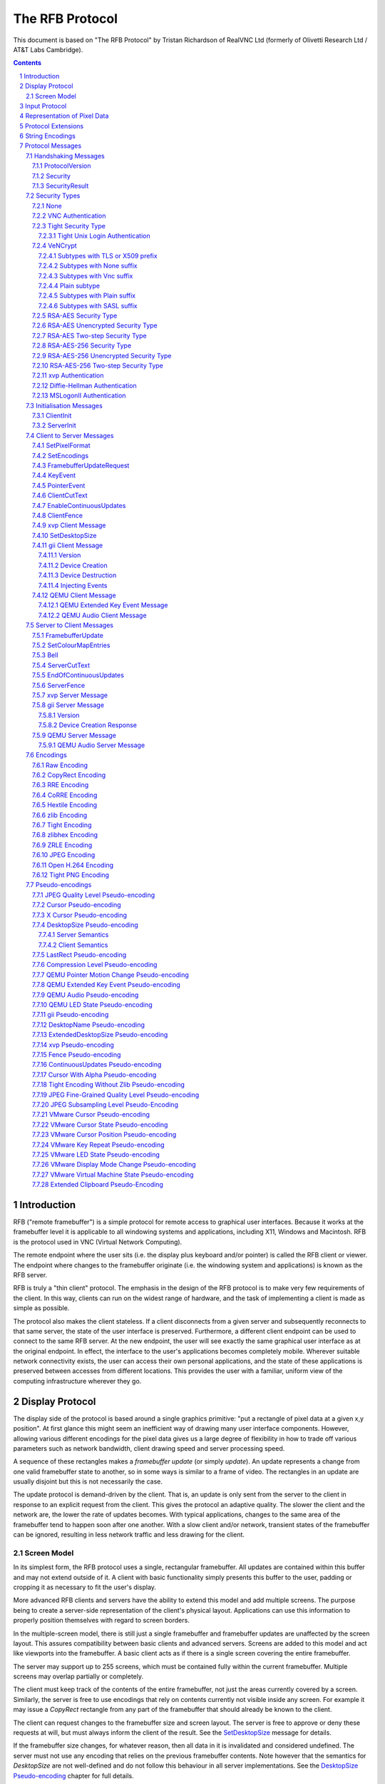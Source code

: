 ================
The RFB Protocol
================

This document is based on "The RFB Protocol" by Tristan Richardson of
RealVNC Ltd (formerly of Olivetti Research Ltd / AT&T Labs Cambridge).


.. sectnum::
.. contents::


Introduction
============

RFB ("remote framebuffer") is a simple protocol for remote access to
graphical user interfaces. Because it works at the framebuffer level it
is applicable to all windowing systems and applications, including X11,
Windows and Macintosh. RFB is the protocol used in VNC (Virtual Network
Computing).

The remote endpoint where the user sits (i.e. the display plus keyboard
and/or pointer) is called the RFB client or viewer. The endpoint where
changes to the framebuffer originate (i.e. the windowing system and
applications) is known as the RFB server.

RFB is truly a "thin client" protocol. The emphasis in the design of
the RFB protocol is to make very few requirements of the client. In
this way, clients can run on the widest range of hardware, and the task
of implementing a client is made as simple as possible.

The protocol also makes the client stateless. If a client disconnects
from a given server and subsequently reconnects to that same server,
the state of the user interface is preserved. Furthermore, a different
client endpoint can be used to connect to the same RFB server. At the
new endpoint, the user will see exactly the same graphical user
interface as at the original endpoint. In effect, the interface to the
user's applications becomes completely mobile. Wherever suitable
network connectivity exists, the user can access their own personal
applications, and the state of these applications is preserved between
accesses from different locations. This provides the user with a
familiar, uniform view of the computing infrastructure wherever they
go.

Display Protocol
================

The display side of the protocol is based around a single graphics
primitive: "put a rectangle of pixel data at a given x,y position". At
first glance this might seem an inefficient way of drawing many user
interface components. However, allowing various different encodings for
the pixel data gives us a large degree of flexibility in how to trade
off various parameters such as network bandwidth, client drawing speed
and server processing speed.

A sequence of these rectangles makes a *framebuffer update* (or simply
*update*). An update represents a change from one valid framebuffer
state to another, so in some ways is similar to a frame of video. The
rectangles in an update are usually disjoint but this is not
necessarily the case.

The update protocol is demand-driven by the client. That is, an update
is only sent from the server to the client in response to an explicit
request from the client. This gives the protocol an adaptive quality.
The slower the client and the network are, the lower the rate of
updates becomes. With typical applications, changes to the same area of
the framebuffer tend to happen soon after one another. With a slow
client and/or network, transient states of the framebuffer can be
ignored, resulting in less network traffic and less drawing for the
client.

Screen Model
++++++++++++

In its simplest form, the RFB protocol uses a single, rectangular
framebuffer. All updates are contained within this buffer and may not
extend outside of it. A client with basic functionality simply presents
this buffer to the user, padding or cropping it as necessary to fit
the user's display.

More advanced RFB clients and servers have the ability to extend this
model and add multiple screens. The purpose being to create a
server-side representation of the client's physical layout.
Applications can use this information to properly position themselves
with regard to screen borders.

In the multiple-screen model, there is still just a single framebuffer
and framebuffer updates are unaffected by the screen layout. This
assures compatibility between basic clients and advanced servers.
Screens are added to this model and act like viewports into the
framebuffer. A basic client acts as if there is a single screen
covering the entire framebuffer.

The server may support up to 255 screens, which must be contained fully
within the current framebuffer. Multiple screens may overlap partially
or completely.

The client must keep track of the contents of the entire framebuffer,
not just the areas currently covered by a screen. Similarly, the server
is free to use encodings that rely on contents currently not visible
inside any screen. For example it may issue a *CopyRect* rectangle from
any part of the framebuffer that should already be known to the client.

The client can request changes to the framebuffer size and screen
layout. The server is free to approve or deny these requests at will,
but must always inform the client of the result. See the
`SetDesktopSize`_ message for details.

If the framebuffer size changes, for whatever reason, then all data in
it is invalidated and considered undefined. The server must not use
any encoding that relies on the previous framebuffer contents. Note
however that the semantics for *DesktopSize* are not well-defined and
do not follow this behaviour in all server implementations. See the
`DesktopSize Pseudo-encoding`_ chapter for full details.

Changing only the screen layout does not affect the framebuffer
contents. The client must therefore keep track of the current
framebuffer dimensions and compare it with the one received in the
*ExtendedDesktopSize* rectangle. Only when they differ may it discard
the framebuffer contents.

Input Protocol
==============

The input side of the protocol is based on a standard workstation model
of a keyboard and multi-button pointing device. Input events are simply
sent to the server by the client whenever the user presses a key or
pointer button, or whenever the pointing device is moved. These input
events can also be synthesised from other non-standard I/O devices. For
example, a pen-based handwriting recognition engine might generate
keyboard events.

If you have an input source that does not fit this standard workstation
model, the General Input Interface (gii) protocol extension provides
possibilities for input sources with more axes, relative movement and
more buttons.

Representation of Pixel Data
============================

Initial interaction between the RFB client and server involves a
negotiation of the *format* and *encoding* with which pixel data will
be sent. This negotiation has been designed to make the job of the
client as easy as possible. The bottom line is that the server must
always be able to supply pixel data in the form the client wants.
However if the client is able to cope equally with several different
formats or encodings, it may choose one which is easier for the server
to produce.

Pixel *format* refers to the representation of individual colours by
pixel values. The most common pixel formats are 24-bit or 16-bit "true
colour", where bit-fields within the pixel value translate directly to
red, green and blue intensities, and 8-bit "colour map" where an
arbitrary mapping can be used to translate from pixel values to the RGB
intensities.

*Encoding* refers to how a rectangle of pixel data will be sent on the
wire. Every rectangle of pixel data is prefixed by a header giving the
X,Y position of the rectangle on the screen, the width and height of
the rectangle, and an *encoding type* which specifies the encoding of
the pixel data. The data itself then follows using the specified
encoding.

Protocol Extensions
===================

There are a number of ways in which the protocol can be extended:

New encodings
    A new encoding type can be added to the protocol relatively easily
    whilst maintaining compatibility with existing clients and servers.
    Existing servers will simply ignore requests for a new encoding
    which they don't support. Existing clients will never request the
    new encoding so will never see rectangles encoded that way.

Pseudo encodings
    In addition to genuine encodings, a client can request a "pseudo-
    encoding" to declare to the server that it supports a certain
    extension to the protocol. A server which does not support the
    extension will simply ignore the pseudo-encoding. Note that this
    means the client must assume that the server does not support the
    extension until it gets some extension-specific confirmation from
    the server. See `Pseudo-encodings`_ for a description of current
    pseudo-encodings.

New security types
    Adding a new security type gives the ultimate flexibility in
    modifying the behaviour of the protocol without sacrificing
    compatibility with existing clients and servers. A client and
    server which agree on a new security type can effectively talk
    whatever protocol they like after that, it doesn't necessarily have
    to be anything like the RFB protocol.

**Under no circumstances should you use a different protocol version
number**. If you use a different protocol version number then you are
not RFB / VNC compatible.

All three mechanisms for extensions are handled by RealVNC Ltd. To
ensure that you stay compatible with the RFB protocol it is important
that you contact RealVNC Ltd to make sure that your encoding types and
security types do not clash. Please see the RealVNC website at
http://www.realvnc.com for details of how to contact them.

String Encodings
================

The encoding used for strings in the protocol has historically often
been unspecified, or has changed between versions of the protocol. As a
result, there are a lot of implementations which use different,
incompatible encodings. Commonly those encodings have been ISO 8859-1
(also known as Latin-1) or Windows code pages.

It is strongly recommended that new implementations use the UTF-8
encoding for these strings. This allows full unicode support, yet
retains good compatibility with older RFB implementations.

New protocol additions that do not have a legacy problem should mandate
the UTF-8 encoding to provide full character support and to avoid any
issues with ambiguity.

All clients and servers should be prepared to receive invalid UTF-8
sequences at all times. These can occur as a result of historical
ambiguity or because of bugs. Neither case should result in lost
protocol synchronization.

Handling an invalid UTF-8 sequence is largely dependent on the role
that string plays. Modifying the string should only be done when the
string is only used in the user interface. It should be obvious in that
case that the string has been modified, e.g. by appending a notice to
the string.

Protocol Messages
=================

The RFB protocol can operate over any reliable transport, either byte-
stream or message-based. Conventionally it is used over a TCP/IP
connection. There are three stages to the protocol. First is the
handshaking phase, the purpose of which is to agree upon the protocol
version and the type of security to be used. The second stage is an
initialisation phase where the client and server exchange *ClientInit*
and *ServerInit* messages. The final stage is the normal protocol
interaction. The client can send whichever messages it wants, and may
receive messages from the server as a result. All these messages begin
with a *message-type* byte, followed by any message-specific data.

The following descriptions of protocol messages use the basic types
``U8``, ``U16``, ``U32``, ``S8``, ``S16``, ``S32``. These represent
respectively 8, 16 and 32-bit unsigned integers and 8, 16 and 32-bit
signed integers. All multiple byte integers (other than pixel values
themselves) are in big endian order (most significant byte first).

However, some protocol extensions use protocol messages that have types
that may be in little endian order. These endian agnostic types are
``EU16``, ``EU32``, ``ES16``, ``ES32``, with some extension specific
indicator of the endianness.

The type ``PIXEL`` is taken to mean a pixel value of *bytesPerPixel*
bytes, where 8 * *bytesPerPixel* is the number of *bits-per-pixel* as
agreed by the client and server, either in the *ServerInit* message
(`ServerInit`_) or a *SetPixelFormat* message (`SetPixelFormat`_).

Handshaking Messages
++++++++++++++++++++

ProtocolVersion
---------------

Handshaking begins by the server sending the client a *ProtocolVersion*
message. This lets the client know which is the highest RFB protocol
version number supported by the server. The client then replies with a
similar message giving the version number of the protocol which should
actually be used (which may be different to that quoted by the server).
A client should never request a protocol version higher than that
offered by the server. It is intended that both clients and servers may
provide some level of backwards compatibility by this mechanism.

The only published protocol versions at this time are 3.3, 3.7, 3.8
(version 3.5 was wrongly reported by some clients, but this should be
interpreted by all servers as 3.3). Addition of a new encoding or
pseudo-encoding type does not require a change in protocol version,
since a server can simply ignore encodings it does not understand.

The *ProtocolVersion* message consists of 12 bytes interpreted as a
string of ASCII characters in the format "``RFB xxx.yyy\n``" where
``xxx`` and ``yyy`` are the major and minor version numbers, padded
with zeros.

============= =========================================================
No. of bytes  Value
============= =========================================================
12            "``RFB 003.003\n``"
              (hex 52 46 42 20 30 30 33 2e 30 30 33 0a)
============= =========================================================

or

============= =========================================================
No. of bytes  Value
============= =========================================================
12            "``RFB 003.007\n``"
              (hex 52 46 42 20 30 30 33 2e 30 30 37 0a)
============= =========================================================

or

============= =========================================================
No. of bytes  Value
============= =========================================================
12            "``RFB 003.008\n``"
              (hex 52 46 42 20 30 30 33 2e 30 30 38 0a)
============= =========================================================

Security
--------

Once the protocol version has been decided, the server and client must
agree on the type of security to be used on the connection.

Version 3.7 onwards
    The server lists the security types which it supports:

    ========================== ============= ==========================
    No. of bytes               Type          Description
    ========================== ============= ==========================
    1                          ``U8``        *number-of-security-types*
    *number-of-security-types* ``U8`` array  *security-types*
    ========================== ============= ==========================

    If the server listed at least one valid security type supported by
    the client, the client sends back a single byte indicating which
    security type is to be used on the connection:

    ========================== ============= ==========================
    No. of bytes               Type          Description
    ========================== ============= ==========================
    1                          ``U8``        *security-type*
    ========================== ============= ==========================

    If *number-of-security-types* is zero, then for some reason the
    connection failed (e.g. the server cannot support the desired
    protocol version). This is followed by a string describing the
    reason (where a string is specified as a length followed by that
    many ASCII characters):

    ========================== ============= ==========================
    No. of bytes               Type          Description
    ========================== ============= ==========================
    4                          ``U32``       *reason-length*
    *reason-length*            ``U8`` array  *reason-string*
    ========================== ============= ==========================

    The server closes the connection after sending the *reason-string*.

Version 3.3
    The server decides the security type and sends a single word:

    ========================== ============= ==========================
    No. of bytes               Type          Description
    ========================== ============= ==========================
    4                          ``U32``       *security-type*
    ========================== ============= ==========================

    The *security-type* may only take the value 0, 1 or 2. A value of 0
    means that the connection has failed and is followed by a string
    giving the reason, as described above.

The security types defined in this document are:

=========== ===========================================================
Number      Name
=========== ===========================================================
0           Invalid
1           `None`_
2           `VNC Authentication`_
5           `RSA-AES Security Type`_
6           `RSA-AES Unencrypted Security Type`_
13          `RSA-AES Two-step Security Type`_
16          `Tight Security Type`_
19          `VeNCrypt`_
22          `xvp Authentication`_
30          `Diffie-Hellman Authentication`_
113         `MSLogonII Authentication`_
129         `RSA-AES-256 Security Type`_
130         `RSA-AES-256 Unencrypted Security Type`_
133         `RSA-AES-256 Two-step Security Type`_
=========== ===========================================================

Other registered security types are:

=========== ===========================================================
Number      Name
=========== ===========================================================
3-4         RealVNC
7-12        RealVNC
14-15       RealVNC
17          Ultra
18          TLS
20          SASL
21          MD5 hash authentication
23          Secure Tunnel
24          Integrated SSH
31-35       Apple Inc.
128         RealVNC
131-132     RealVNC
134-255     RealVNC
=========== ===========================================================

The official, up-to-date list is maintained by IANA [#reg]_.

.. [#reg] http://www.iana.org/assignments/rfb/rfb.xml

Once the *security-type* has been decided, data specific to that
*security-type* follows (see `Security Types`_ for details). At the end
of the security handshaking phase, the protocol normally continues with
the *SecurityResult* message.

Note that after the security handshaking phase, it is possible that
further protocol data is over an encrypted or otherwise altered
channel.

SecurityResult
--------------

The server sends a word to inform the client whether the security
handshaking was successful.

=============== ======= =========== ===================================
No. of bytes    Type    [Value]     Description
=============== ======= =========== ===================================
4               ``U32``             status:
..                      0           OK
..                      1           failed
..                      2           failed, too many attempts [#]_
=============== ======= =========== ===================================

.. [#] Only valid if the `Tight Security Type`_ is enabled.

If successful, the protocol passes to the initialisation phase
(`Initialisation Messages`_).

Version 3.8 onwards
    If unsuccessful, the server sends a string describing the reason
    for the failure, and then closes the connection:

    ========================== ============= ==========================
    No. of bytes               Type          Description
    ========================== ============= ==========================
    4                          ``U32``       *reason-length*
    *reason-length*            ``U8`` array  *reason-string*
    ========================== ============= ==========================

Version 3.3 and 3.7
    If unsuccessful, the server closes the connection.

Security Types
++++++++++++++

None
----

No authentication is needed and protocol data is to be sent
unencrypted.

Version 3.8 onwards
    The protocol continues with the *SecurityResult* message.

Version 3.3 and 3.7
    The protocol passes to the initialisation phase
    (`Initialisation Messages`_).

VNC Authentication
------------------

VNC authentication is to be used and protocol data is to be sent
unencrypted. The server sends a random 16-byte challenge:

=============== ======= ===============================================
No. of bytes    Type    Description
=============== ======= ===============================================
16              ``U8``  *challenge*
=============== ======= ===============================================

The client encrypts the challenge with DES, using a password supplied
by the user as the key. A password longer than the 64 bits required by
DES is simply truncated. If the password is shorter than required then
the key shall be padded with zeroes.

Note: The lowest bit of each byte is considered the first bit and the
highest discarded as parity. This is the reverse order of most
implementations of DES so the key may require adjustment to give the
expected result.

Each 8 bytes of the challenge is encrypted independently (i.e. ECB
mode) and sent back to the server:

=============== ======= ===============================================
No. of bytes    Type    Description
=============== ======= ===============================================
16              ``U8``  *response*
=============== ======= ===============================================

The protocol continues with the *SecurityResult* message.

Tight Security Type
-------------------

The Tight security type is a generic protocol extension that allows for
three things:

Tunneling of data
    A tunnel can be e.g. encryption, or indeed a no-op tunnel.

Authentication
    The Tight security type allows for flexible authentication of the
    client, which is typically one of the other security types.

Server capabilities
    As a last step the Tight security type extends the `ServerInit`_
    message and enables the server to let the client know about the
    server capabilities in terms of encodings and supported message
    types.

The Tight security type is under the control of the TightVNC project,
and any new numbers must be registered with that project before they
can be added to any of the lists of Tight capabilities. It is strongly
recommended that any messages and security types registered with
RealVNC are also registered with the TightVNC project (register
security types as Tight authentication capabilities) in order to
eliminate clashes as much as is possible. Same thing with new
encodings, but in that case the problem is not as severe as the
TightVNC project are not using any encodings that are not registered
with RealVNC. Please see the TightVNC website at
http://www.tightvnc.com/ for details on how to contact the project.

After the Tight security type has been selected, the server starts by
sending a list of supported tunnels, in order of preference:

=============== =============================== =======================
No. of bytes    Type                            Description
=============== =============================== =======================
4               ``U32``                         *number-of-tunnels*
=============== =============================== =======================

followed by *number-of-tunnels* repetitions of the following:

=============== =============================== =======================
No. of bytes    Type                            Description
=============== =============================== =======================
16              ``CAPABILITY``                  *tunnel*
=============== =============================== =======================

where ``CAPABILITY`` is

=============== =============================== =======================
No. of bytes    Type                            Description
=============== =============================== =======================
4               ``S32``                         *code*
4               ``U8`` array                    *vendor*
8               ``U8`` array                    *signature*
=============== =============================== =======================

Note that the *code* is not the only thing identifying a capability.
The client must ensure that all members of the structure match before
using the capability. Also note that *code* is ``U32`` in the original
Tight documentation and implementation, but since *code* is used to
hold encoding numbers we have selected ``S32`` in this document.

The following tunnel capabilities are registered:

======= =========== =============== ===================================
Code    Vendor      Signature       Description
======= =========== =============== ===================================
0       "``TGHT``"  "``NOTUNNEL``"  No tunneling
======= =========== =============== ===================================

If *number-of-tunnels* is non-zero, the client has to request a tunnel
from the list with a tunneling method request:

=============== =============================== =======================
No. of bytes    Type                            Description
=============== =============================== =======================
4               ``S32``                         *code*
=============== =============================== =======================

If *number-of-tunnels* is zero, the client must make no such request,
instead the server carries on with sending the list of supported
authentication types, in order of preference:

=============== =============================== =======================
No. of bytes    Type                            Description
=============== =============================== =======================
4               ``U32``                         *number-of-auth-types*
=============== =============================== =======================

followed by *number-of-auth-types* repetitions of the following:

=============== =============================== =======================
No. of bytes    Type                            Description
=============== =============================== =======================
16              ``CAPABILITY``                  *auth-type*
=============== =============================== =======================

The following authentication capabilities are registered:

======= =========== =============== ===================================
Code    Vendor      Signature       Description
======= =========== =============== ===================================
1       "``STDV``"  "``NOAUTH__``"  `None`_
2       "``STDV``"  "``VNCAUTH_``"  `VNC Authentication`_
19      "``VENC``"  "``VENCRYPT``"  `VeNCrypt`_
20      "``GTKV``"  "``SASL____``"  Simple Authentication and Security
                                    Layer (SASL)
129     "``TGHT``"  "``ULGNAUTH``"  `Tight Unix Login Authentication`_
130     "``TGHT``"  "``XTRNAUTH``"  External Authentication
======= =========== =============== ===================================

Note that the codes used here are independent from the standard
security types and cannot be used interchangeably.

If *number-of-auth-types* is non-zero, the client has to request an
authentication type from the list with an authentication scheme
request:

=============== =============================== =======================
No. of bytes    Type                            Description
=============== =============================== =======================
4               ``S32``                         *code*
=============== =============================== =======================

For *code* 1, the protocol the proceeds at security type `None`_ and
for *code* 2 it proceeds at security type `VNC Authentication`_.

If *number-of-auth-types* is zero, the protocol the proceeds directly
at security type `None`_.

Note that the `ServerInit`_ message is extended when the Tight security
type has been activated.

Tight Unix Login Authentication
~~~~~~~~~~~~~~~~~~~~~~~~~~~~~~~

Tight Unix Login Authentication is to be used and the client sends a
username and password in the following form:

================= ============= ========================================
No. of bytes      Type          Description
================= ============= ========================================
4                 ``U32``       *username-length*
4                 ``U32``       *password-length*
*username-length* ``U8`` array  *username*
*password-length* ``U8`` array  *password*
================= ============= ========================================

The text encoding used for username and password are historically
undefined but it is strongly recommended to use UTF-8 (see
`String Encodings`_ for more details).

After receiving the credentials, the server verifies if they are correct
and continues with the `SecurityResult`_ message.

VeNCrypt
--------

The VeNCrypt security type is a generic authentication method which
encapsulates multiple authentication subtypes.

After VeNCrypt security type is selected server sends the highest
version of VeNCrypt it can support. Although two versions exist, 0.1
and 0.2, this document describes only newer version 0.2.

=============== ======= ======= =======================================
No. of bytes    Type    Value   Description
=============== ======= ======= =======================================
1               ``U8``  0       Major version number
1               ``U8``  2       Minor version number
=============== ======= ======= =======================================

Then client sends back the highest VeNCrypt version it can support, up
to version that it received from the server.

=============== ======= ===============================================
No. of bytes    Type    Description
=============== ======= ===============================================
1               ``U8``  Major version number
1               ``U8``  Minor version number
=============== ======= ===============================================

After that server sends one byte response which indicates if everything
is OK. Non-zero value means failure and connection will be closed. Zero
value means success.

=============== ======= ===============================================
No. of bytes    Type    Description
=============== ======= ===============================================
1               ``U8``  Ack
=============== ======= ===============================================

Then server sends list of supported VeNCrypt subtypes.

=============== =============== =======================================
No. of bytes    Type            Description
=============== =============== =======================================
1               ``U8``          subtypes length
subtypes length ``U32`` array   subtypes
=============== =============== =======================================

Following VeNCrypt subtypes are defined in this document:

=============== =============== =======================================
Code            Name            Description
=============== =============== =======================================
256             Plain           Plain authentication (should be never used)
257             TLSNone         TLS encryption with no authentication
258             TLSVnc          TLS encryption with VNC authentication
259             TLSPlain        TLS encryption with Plain authentication
260             X509None        X509 encryption with no authentication
261             X509Vnc         X509 encryption with VNC authentication
262             X509Plain       X509 encryption with Plain authentication
263             TLSSASL         TLS encryption with SASL authentication
264             X509SASL        X509 encryption with SASL authentication
=============== =============== =======================================

In addition, any of the normal VNC security types (except VeNCrypt) may
be sent.

After that client selects one VeNCrypt subtype and sends back the
number of that type.

=============== ======= ===============================================
No. of bytes    Type    Description
=============== ======= ===============================================
1               ``U32`` Selected VeNCrypt subtype
=============== ======= ===============================================

If client supports none of the VeNCrypt subtypes it terminates
connection.

For TLS and X509 subtypes, the server then sends a one byte response
which indicates if everything is OK. Non-one value means failure and
connection will be closed. One value means success.

=============== ======= ===============================================
No. of bytes    Type    Description
=============== ======= ===============================================
1               ``U8``  Ack
=============== ======= ===============================================

When subtype is selected authentication continues as written in
particular VeNCrypt subtype description.

Subtypes with TLS or X509 prefix
~~~~~~~~~~~~~~~~~~~~~~~~~~~~~~~~

All those subtypes use TLS-encrypted stream and server use anonymous
X509 certificate (subtypes with the TLS prefix) or valid X509
certificate (subtypes with the X509 prefix). When session is negotiated,
all further traffic is send via this encrypted channel.

After receiving the U32 confirmation of the VeNCrypt subtype,
the TLS handshake is performed between the client and server.
If the handshake is unsuccessful the connection must be closed
and no further RFB protocol messages attempted.

Note about TLS parameters, like algorithm and key length. VeNCrypt
doesn't enforce any restriction, setting should be determined by local
security policy on client, respective server, side. This also applies
for validity of the server certificate, client side can decide if it
wants to accept invalid server certificate.

In case TLS handshake is not successful, detailed information of failure
can be obtained from underlying TLS stream and both sides must close the
connection.

In case TLS handshake is successful and TLS channel is estabilished,
VeNCrypt authentication can continue.

Subtypes with None suffix
~~~~~~~~~~~~~~~~~~~~~~~~~

After TLS handshake, authentication is successful and both sides
can continue with the `SecurityResult`_ message.

Subtypes with Vnc suffix
~~~~~~~~~~~~~~~~~~~~~~~~

Authentication continues with the `VNC Authentication`_ method when
TLS handshake is completed.

Plain subtype
~~~~~~~~~~~~~

Client sends the username and password in the following form:

================= ============= ========================================
No. of bytes      Type          Description
================= ============= ========================================
4                 ``U32``       *username-length*
4                 ``U32``       *password-length*
*username-length* ``U8`` array  *username*
*password-length* ``U8`` array  *password*
================= ============= ========================================

After that server verifies if supplied credentials are correct and
continues with the `SecurityResult`_ message.

Subtypes with Plain suffix
~~~~~~~~~~~~~~~~~~~~~~~~~~

Authentication continues with the `Plain subtype`_ method when TLS
handshake is completed.

Subtypes with SASL suffix
~~~~~~~~~~~~~~~~~~~~~~~~~

Authentication continues with the SASL method when TLS handshake is
completed.

..
  XXX: Correct link to the SASL method when it gets accepted.

RSA-AES Security Type
---------------------
After this security type is selected, the server sends its RSA
public key. The public key, i.e., the modulus and the public exponent,
are big-endian unsigned integers. If the key length is too small or too
big, the client will disconnect.

============================= ============ ============================
No. of bytes                  Type         Description
============================= ============ ============================
4                             ``U32``      *server-key-length*
*ceil(server-key-length / 8)* ``U8`` array modulus
*ceil(server-key-length / 8)* ``U8`` array public exponent
============================= ============ ============================

The client should verify the server's public key to ensure that it is
trustworthy. Then the client also sends its public key.

============================= ============ ============================
No. of bytes                  Type         Description
============================= ============ ============================
4                             ``U32``      *client-key-length*
*ceil(client-key-length / 8)* ``U8`` array modulus
*ceil(client-key-length / 8)* ``U8`` array public exponent
============================= ============ ============================

Note that *client-key-length* can be different from
*server-key-length*.

If the key length is too small or too big, the server will disconnect.

The server generates a random number of 16 bytes and encrypts it with
the client's public key. The EME-PKCS1-v1_5 padding algorithm is used.
Then the server sends the encrypted random number.

=============== ============ ==========================================
No. of bytes    Type         Description
=============== ============ ==========================================
2               ``U16``      *length*
*length*        ``U8`` array encrypted random number
=============== ============ ==========================================

The *length* of the encrypted random number equals to
*ceil(client-key-length / 8)*. 

The client also generates a random number of 16 bytes, encrypts it with
the server's public key and then sends it.

=============== ============ ==========================================
No. of bytes    Type         Description
=============== ============ ==========================================
2               ``U16``      *length*
*length*        ``U8`` array encrypted random number
=============== ============ ==========================================

The *length* of the encrypted random number equals to
*ceil(server-key-length / 8)*. 

The server's random number is decrypted with the client's private key.
At the same time, the client's random number is decrypted with the
server's private key. Now both random numbers are known by both sides.
The client session key and server session key can be derived
as follows::

    ClientSessionKey = the first 16 bytes of SHA1(ServerRandom || ClientRandom)
    ServerSessionKey = the first 16 bytes of SHA1(ClientRandom || ServerRandom)

where ``||`` means concatenation.

The client session key is used to encrypted the messages from the
client to the server. The server session key is used to encrypted the
messages from the server to the client.

After that, all the messages will be encrypted with the AES-EAX mode,
which involves AES-CTR and CMAC. For each message, there is a message
header of a 2-byte big-endian integer, which stands for the length of
the message and is also the associated data of the AES-EAX mode. Also,
a 16-byte little-endian message index increments from zero as the
nonce of the AES-EAX mode. The size of MAC is 16 bytes. An encrypted
message looks like:

================= ============ ========================================
No. of bytes      Type         Description
================= ============ ========================================
2                 ``U16``      *message-length*
*message-length*  ``U8`` array encrypted message
16                ``U8`` array MAC generated by the AES-EAX mode
================= ============ ========================================

The server computes and sends the encrypted server hash::

    ServerHash = SHA1(ServerPublicKey || ClientPublicKey)

Note that *ServerPublicKey* is of *ceil(server-key-length / 8) * 2 + 4*
bytes and *ClientPublicKey* is of *ceil(client-key-length / 8) * 2 + 4*
bytes.

=============== ============ ======= ==================================
No. of bytes    Type         Value   Description
=============== ============ ======= ==================================
2               ``U16``      20      length of the server hash
20              ``U8`` array         encrypted server hash
16              ``U8`` array         MAC
=============== ============ ======= ==================================

The client computes and sends the encrypted client hash::

    ClientHash = SHA1(ClientPublicKey || ServerPublicKey)

=============== ============ ======= ==================================
No. of bytes    Type         Value   Description
=============== ============ ======= ==================================
2               ``U16``      20      length of the client hash
20              ``U8`` array         encrypted client hash
16              ``U8`` array         MAC
=============== ============ ======= ==================================

After decrypting the client hash, the server should compare the
received client hash with the one it computes itself. Vice versa.

The server sends the subtype to let client know what credentials are
needed.

=============== ============ ======= ==================================
No. of bytes    Type         Value   Description
=============== ============ ======= ==================================
2               ``U16``      1       length of subtype
1               ``U8`` array         encrypted subtype
16              ``U8`` array         MAC
=============== ============ ======= ==================================

If the subtype is 1, both username and password are needed. If the
subtype is 2, only password is needed. Other values are invalid.

The client sends the login credentials.

===================== ============ ====================================
No. of bytes          Type         Description
===================== ============ ====================================
2                     ``U16``      *length-crendentials*
*length-crendentials* ``U8`` array encrypted crendentials
16                    ``U8`` array MAC
===================== ============ ====================================

The plaintext message of the credentials is:

==================== ============ ====================================
No. of bytes          Type         Description
==================== ============ ====================================
1                    ``U8``       *length-username* (is 0 if subtype=2)
*length-username*    ``U8`` array username (can be empty)
1                    ``U8``       *length-password*
*length-password*    ``U8`` array password
==================== ============ ====================================

The username and password should be UTF-8 encoded.

After that the server continues with the encrypted SecurityResult
message.

Note that an RA2 encrypted message is not necessarily a single RFB
message, vice versa. That is to say the RA2 encryption layer is an
independent layer between the TCP layer and the RFB layer, which is
similar to the function of TLS.

RSA-AES Unencrypted Security Type
---------------------------------
The RA2ne security type is identical to the RA2 security type (RSA-AES
Security Type), except that only the security handshake is
encrypted. The SecurityResult message and all following data remains
unencrypted.

RSA-AES Two-step Security Type
------------------------------
The RA2r security type is identical to the RA2 security type (RSA-AES
Security Type) , except that after the server receives the credentials
the server and client will have another round of key derivation by
sending two new random numbers and generate a new pair of session keys
for the following encryption. Different from the first round, the
random numbers are encrypted by AES-EAX instead of by RSA. Also, the
16-byte message index will be reset to zero.

RSA-AES-256 Security Type
-------------------------
The RA2_256 security type is identical to the RA2 security type
(RSA-AES Security Type), except that::

    ClientSessionKey = SHA256(ServerRandom || ClientRandom)
    ServerSessionKey = SHA256(ClientRandom || ServerRandom)
    ServerHash = SHA256(ServerPublicKey || ClientPublicKey)
    ClientHash = SHA256(ClientPublicKey || ServerPublicKey)

RSA-AES-256 Unencrypted Security Type
-------------------------------------
The RA2ne_256 security type is identical to the RA2ne security type
(RSA-AES Unencrypted Security Type), except that::

    ClientSessionKey = SHA256(ServerRandom || ClientRandom)
    ServerSessionKey = SHA256(ClientRandom || ServerRandom)
    ServerHash = SHA256(ServerPublicKey || ClientPublicKey)
    ClientHash = SHA256(ClientPublicKey || ServerPublicKey)


RSA-AES-256 Two-step Security Type
----------------------------------
The RA2r_256 security type is identical to the RA2r security type
(RSA-AES Two-step Security Type),
except that::

    ClientSessionKey = SHA256(ServerRandom || ClientRandom)
    ServerSessionKey = SHA256(ClientRandom || ServerRandom)
    ServerHash = SHA256(ServerPublicKey || ClientPublicKey)
    ClientHash = SHA256(ClientPublicKey || ServerPublicKey)

xvp Authentication
------------------

The xvp security type extends the standard `VNC Authentication`_ with a
username and a target system that the client wishes to connect to.

After the xvp security type is selected the server sends out the
username and the target system name:

================= ============= ========================================
No. of bytes      Type          Description
================= ============= ========================================
1                 ``U8``        *username-length*
1                 ``U8``        *target-length*
*username-length* ``U8`` array  *username*
*target-length*   ``U8`` array  *target*
================= ============= ========================================

Both *username* and *target* should be encoded using UTF-8.

After that the communication continues as if `VNC Authentication`_ had
been selected.

Diffie-Hellman Authentication
-----------------------------

The Diffie-Hellman security type allows authentication using a username
and password with protection from eavesdropping.

After the Diffie-Hellman security type is selected the server sends over
a set of Diffie-Hellman parameters:

================= ============= ========================================
No. of bytes      Type          Description
================= ============= ========================================
2                 ``U16``       *generator*
2                 ``U16``       *key-size*
*key-size*        ``U8`` array  *prime-modulus*
*key-size*        ``U8`` array  *public-value*
================= ============= ========================================

The client can then generate a shared secret from these values using the
Diffie-Hellman algorithm. An AES encryption key is then derived from
this shared secret by generating a MD5 digest of the shared secret.

The client should encrypt the username and password using AES in ECB
mode. Both fields should be encoded using UTF-8, NULL terminated and
padded with random data so the length of each is 64 bytes. I.e. the
total plain text message should be 128 bytes.

The client then sends the encrypted data, and it's public value to the
server as such:

================= ============= ========================================
No. of bytes      Type          Description
================= ============= ========================================
128               ``U8`` array  *encrypted-credentials*
*key-size*        ``U8`` array  *public-value*
================= ============= ========================================

After that the server verifies if supplied credentials are correct and
continues with the `SecurityResult`_ message.

MSLogonII Authentication
------------------------

The MSLogonII security type allows authentication using username and
password. It also uses Diffie-Hellman key exchange. However, the key
size is fixed at 64 bit, which can be cracked by modern computers
immediately, so it should not be used to prevent eavesdropping.

After the MSLogonII security type is selected the server sends the
following Diffie-Hellman parameters:

================= ============= ========================================
No. of bytes      Type          Description
================= ============= ========================================
8                 ``U8`` array  *generator*
8                 ``U8`` array  *modulus*
8                 ``U8`` array  *public-value*
================= ============= ========================================

The client can then generate a shared secret from these values using the
Diffie-Hellman algorithm. The client then uses the shared secret as the
key for DES encryption.

The client should encrypt the username and password using DES in CBC
mode, respectively. Both fields should be encoded using UTF-8, NULL
terminated and padded with random data so the length of each is 256
and 64 bytes respectively. The DES algorithm used here is the same as
the one for VNC authentication, which uses the reverse bit order
compared with most implementations. The shared secret is also used as
the IV.

The client then sends the encrypted data, and its public value to the
server.

================= ============= ========================================
No. of bytes      Type          Description
================= ============= ========================================
8                 ``U8`` array  *public-value*
256               ``U8`` array  *encrypted-username*
64                ``U8`` array  *encrypted-password*
================= ============= ========================================

Initialisation Messages
+++++++++++++++++++++++

Once the client and server are sure that they're happy to talk to one
another using the agreed security type, the protocol passes to the
initialisation phase. The client sends a *ClientInit* message followed
by the server sending a *ServerInit* message.

ClientInit
----------

=============== ======= ===============================================
No. of bytes    Type    Description
=============== ======= ===============================================
1               ``U8``  *shared-flag*
=============== ======= ===============================================

*Shared-flag* is non-zero (true) if the server should try to share the
desktop by leaving other clients connected, zero (false) if it should
give exclusive access to this client by disconnecting all other
clients.

ServerInit
----------

After receiving the *ClientInit* message, the server sends a
*ServerInit* message. This tells the client the width and height of the
server's framebuffer, its pixel format and the name associated with the
desktop:

=============== =================== ===================================
No. of bytes    Type                Description
=============== =================== ===================================
2               ``U16``             *framebuffer-width*
2               ``U16``             *framebuffer-height*
16              ``PIXEL_FORMAT``    *server-pixel-format*
4               ``U32``             *name-length*
*name-length*   ``U8`` array        *name-string*
=============== =================== ===================================

The text encoding used for *name-string* is historically undefined but
it is strongly recommended to use UTF-8 (see `String Encodings`_ for
more details).

``PIXEL_FORMAT`` is defined as:

=============== =================== ===================================
No. of bytes    Type                Description
=============== =================== ===================================
1               ``U8``              *bits-per-pixel*
1               ``U8``              *depth*
1               ``U8``              *big-endian-flag*
1               ``U8``              *true-colour-flag*
2               ``U16``             *red-max*
2               ``U16``             *green-max*
2               ``U16``             *blue-max*
1               ``U8``              *red-shift*
1               ``U8``              *green-shift*
1               ``U8``              *blue-shift*
3                                   *padding*
=============== =================== ===================================

*Server-pixel-format* specifies the server's natural pixel format. This
pixel format will be used unless the client requests a different format
using the *SetPixelFormat* message (`SetPixelFormat`_).

*Bits-per-pixel* is the number of bits used for each pixel value on the
wire. This must be greater than or equal to *depth*, which is the
number of useful bits in the pixel value. Currently *bits-per-pixel*
must be 8, 16 or 32. Less than 8-bit pixels are not yet supported.
*Big-endian-flag* is non-zero (true) if multi-byte pixels are
interpreted as big endian. Of course this is meaningless for 8
bits-per-pixel.

*Depth* should be the sum of bits used according to *red-max*,
*green-max*, and *blue-max*, or the number of bits needed for indices
in the colour map, depending on the value of *true-color-flag*. Note
that some servers will send a *depth* that is identical to
*bits-per-pixel* for historical reasons.

If *true-colour-flag* is non-zero (true) then the last six items
specify how to extract the red, green and blue intensities from the
pixel value. *Red-max* is the maximum red value (= 2^n - 1 where *n* is
the number of bits used for red). Note this value is always in big
endian order. *Red-shift* is the number of shifts needed to get the red
value in a pixel to the least significant bit. *Green-max*,
*green-shift* and *blue-max*, *blue-shift* are similar for green and
blue. For example, to find the red value (between 0 and *red-max*) from
a given pixel, do the following:

- Swap the pixel value according to *big-endian-flag* (e.g. if
  *big-endian-flag* is zero (false) and host byte order is big endian,
  then swap).

- Shift right by *red-shift*.

- AND with *red-max* (in host byte order).

If *true-colour-flag* is zero (false) then the server uses pixel values
which are not directly composed from the red, green and blue
intensities, but which serve as indices into a colour map. Entries in
the colour map are set by the server using the *SetColourMapEntries*
message (`SetColourMapEntries`_).

If the `Tight Security Type`_ is activated, the server init message is
extended with an interaction capabilities section:

=============== =========== ========== ================================
No. of bytes    Type        [Value]    Description
=============== =========== ========== ================================
2               ``U16``                *number-of-server-messages*
2               ``U16``                *number-of-client-messages*
2               ``U16``                *number-of-encodings*
2               ``U16``     0          *padding*
=============== =========== ========== ================================

followed by *number-of-server-messages* repetitions of the following:

=============== =============================== =======================
No. of bytes    Type                            Description
=============== =============================== =======================
16              ``CAPABILITY``                  *server-message*
=============== =============================== =======================

followed by *number-of-client-messages* repetitions of the following:

=============== =============================== =======================
No. of bytes    Type                            Description
=============== =============================== =======================
16              ``CAPABILITY``                  *client-message*
=============== =============================== =======================

followed by *number-of-encodings* repetitions of the following:

=============== =============================== =======================
No. of bytes    Type                            Description
=============== =============================== =======================
16              ``CAPABILITY``                  *encoding*
=============== =============================== =======================

The following *server-message* capabilities are registered:

======= =========== =============== ===================================
Code    Vendor      Signature       Description
======= =========== =============== ===================================
130     "``TGHT``"  "``FTS_LSDT``"  File List Data
131     "``TGHT``"  "``FTS_DNDT``"  File Download Data
132     "``TGHT``"  "``FTS_UPCN``"  File Upload Cancel
133     "``TGHT``"  "``FTS_DNFL``"  File Download Failed
150     "``TGHT``"  "``CUS_EOCU``"  `EndOfContinuousUpdates`_
253     "``GGI_``"  "``GII_SERV``"  `gii Server Message`_
======= =========== =============== ===================================

The following *client-message* capabilities are registered:

======= =========== =============== ===================================
Code    Vendor      Signature       Description
======= =========== =============== ===================================
130     "``TGHT``"  "``FTC_LSRQ``"  File List Request
131     "``TGHT``"  "``FTC_DNRQ``"  File Download Request
132     "``TGHT``"  "``FTC_UPRQ``"  File Upload Request
133     "``TGHT``"  "``FTC_UPDT``"  File Upload Data
134     "``TGHT``"  "``FTC_DNCN``"  File Download Cancel
135     "``TGHT``"  "``FTC_UPFL``"  File Upload Failed
136     "``TGHT``"  "``FTC_FCDR``"  File Create Directory Request
150     "``TGHT``"  "``CUC_ENCU``"  `EnableContinuousUpdates`_
151     "``TGHT``"  "``VRECTSEL``"  Video Rectangle Selection
253     "``GGI_``"  "``GII_CLNT``"  `gii Client Message`_
======= =========== =============== ===================================

The following *encoding* capabilities are registered:

======= =========== =============== ===================================
Code    Vendor      Signature       Description
======= =========== =============== ===================================
0       "``STDV``"  "``RAW_____``"  `Raw Encoding`_
1       "``STDV``"  "``COPYRECT``"  `CopyRect Encoding`_
2       "``STDV``"  "``RRE_____``"  `RRE Encoding`_
4       "``STDV``"  "``CORRE___``"  `CoRRE Encoding`_
5       "``STDV``"  "``HEXTILE_``"  `Hextile Encoding`_
6       "``TRDV``"  "``ZLIB____``"  `ZLib Encoding`_
7       "``TGHT``"  "``TIGHT___``"  `Tight Encoding`_
8       "``TRDV``"  "``ZLIBHEX_``"  `ZLibHex Encoding`_
-32     "``TGHT``"  "``JPEGQLVL``"  `JPEG Quality Level
                                    Pseudo-encoding`_
-223    "``TGHT``"  "``NEWFBSIZ``"  `DesktopSize Pseudo-encoding`_ (New
                                    FB Size)
-224    "``TGHT``"  "``LASTRECT``"  `LastRect Pseudo-encoding`_
-232    "``TGHT``"  "``POINTPOS``"  Pointer Position
-239    "``TGHT``"  "``RCHCURSR``"  `Cursor Pseudo-encoding`_ (Rich
                                    Cursor)
-240    "``TGHT``"  "``X11CURSR``"  `X Cursor Pseudo-encoding`_
-256    "``TGHT``"  "``COMPRLVL``"  `Compression Level
                                    Pseudo-encoding`_
-305    "``GGI_``"  "``GII_____``"  `gii Pseudo-encoding`_
-512    "``TRBO``"  "``FINEQLVL``"  `JPEG Fine-Grained Quality Level
                                    Pseudo-encoding`_
-768    "``TRBO``"  "``SSAMPLVL``"  `JPEG Subsampling Level
                                    Pseudo-encoding`_
======= =========== =============== ===================================

Note that the server need not (but it may) list the "``RAW_____``"
capability since it must be supported anyway.

Client to Server Messages
+++++++++++++++++++++++++

The client to server message types that all servers must support are:

=========== ===========================================================
Number      Name
=========== ===========================================================
0           `SetPixelFormat`_
2           `SetEncodings`_
3           `FramebufferUpdateRequest`_
4           `KeyEvent`_
5           `PointerEvent`_
6           `ClientCutText`_
=========== ===========================================================

Optional message types are:

=========== ===========================================================
Number      Name
=========== ===========================================================
7           FileTransfer
8           SetScale
9           SetServerInput
10          SetSW
11          TextChat
12          KeyFrameRequest
13          KeepAlive
14          Possibly used in UltraVNC
15          SetScaleFactor
16-19       Possibly used in UltraVNC
20          RequestSession
21          SetSession
80          NotifyPluginStreaming
127         VMware
128         Car Connectivity
150         `EnableContinuousUpdates`_
248         `ClientFence`_
249         OLIVE Call Control
250         `xvp Client Message`_
251         `SetDesktopSize`_
252         tight
253         `gii Client Message`_
254         VMware
255         `QEMU Client Message`_
=========== ===========================================================

The official, up-to-date list is maintained by IANA [#reg]_.

Note that before sending a message with an optional message type a
client must have determined that the server supports the relevant
extension by receiving some extension-specific confirmation from the
server.

SetPixelFormat
--------------

Sets the format in which pixel values should be sent in
*FramebufferUpdate* messages. If the client does not send a
*SetPixelFormat* message then the server sends pixel values in its
natural format as specified in the ServerInit message (`ServerInit`_).

If *true-colour-flag* is zero (false) then this indicates that a
"colour map" is to be used. The server can set any of the entries in
the colour map using the *SetColourMapEntries* message
(`SetColourMapEntries`_). Immediately after the client has sent this
message the colour map is empty, even if entries had previously been
set by the server.

Note that a client must not have an outstanding
*FramebufferUpdateRequest* when it sends *SetPixelFormat* as it would
be impossible to determine if the next *FramebufferUpdate* is using the
new or the previous pixel format.

=============== ==================== ========== =======================
No. of bytes    Type                 [Value]    Description
=============== ==================== ========== =======================
1               ``U8``               0          *message-type*
3                                               *padding*
16              ``PIXEL_FORMAT``                *pixel-format*
=============== ==================== ========== =======================

where ``PIXEL_FORMAT`` is as described in `ServerInit`_:

=============== =================== ===================================
No. of bytes    Type                Description
=============== =================== ===================================
1               ``U8``              *bits-per-pixel*
1               ``U8``              *depth*
1               ``U8``              *big-endian-flag*
1               ``U8``              *true-colour-flag*
2               ``U16``             *red-max*
2               ``U16``             *green-max*
2               ``U16``             *blue-max*
1               ``U8``              *red-shift*
1               ``U8``              *green-shift*
1               ``U8``              *blue-shift*
3                                   *padding*
=============== =================== ===================================

SetEncodings
------------

Sets the encoding types in which pixel data can be sent by the server.
The order of the encoding types given in this message is a hint by the
client as to its preference (the first encoding specified being most
preferred). The server may or may not choose to make use of this hint.
Pixel data may always be sent in *raw* encoding even if not specified
explicitly here.

In addition to genuine encodings, a client can request
"pseudo-encodings" to declare to the server that it supports certain
extensions to the protocol. A server which does not support the
extension will simply ignore the pseudo-encoding. Note that this means
the client must assume that the server does not support the extension
until it gets some extension-specific confirmation from the server.

See `Encodings`_ for a description of each encoding and
`Pseudo-encodings`_ for the meaning of pseudo-encodings.

=============== ==================== ========== =======================
No. of bytes    Type                 [Value]    Description
=============== ==================== ========== =======================
1               ``U8``               2          *message-type*
1                                               *padding*
2               ``U16``                         *number-of-encodings*
=============== ==================== ========== =======================

followed by *number-of-encodings* repetitions of the following:

=============== =============================== =======================
No. of bytes    Type                            Description
=============== =============================== =======================
4               ``S32``                         *encoding-type*
=============== =============================== =======================

FramebufferUpdateRequest
------------------------

Notifies the server that the client is interested in the area of the
framebuffer specified by *x-position*, *y-position*, *width* and
*height*. The server usually responds to a *FramebufferUpdateRequest*
by sending a *FramebufferUpdate*. Note however that a single
*FramebufferUpdate* may be sent in reply to several
*FramebufferUpdateRequests*.

The server assumes that the client keeps a copy of all parts of the
framebuffer in which it is interested. This means that normally the
server only needs to send incremental updates to the client.

However, if for some reason the client has lost the contents of a
particular area which it needs, then the client sends a
*FramebufferUpdateRequest* with *incremental* set to zero (false). This
requests that the server send the entire contents of the specified area
as soon as possible. The area will not be updated using the *CopyRect*
encoding.

If the client has not lost any contents of the area in which it is
interested, then it sends a *FramebufferUpdateRequest* with
*incremental* set to non-zero (true). If and when there are changes to
the specified area of the framebuffer, the server will send a
*FramebufferUpdate*. Note that there may be an indefinite period
between the *FramebufferUpdateRequest* and the *FramebufferUpdate*.

In the case of a fast client, the client may want to regulate the rate
at which it sends incremental *FramebufferUpdateRequests* to avoid
hogging the network.

=============== ==================== ========== =======================
No. of bytes    Type                 [Value]    Description
=============== ==================== ========== =======================
1               ``U8``               3          *message-type*
1               ``U8``                          *incremental*
2               ``U16``                         *x-position*
2               ``U16``                         *y-position*
2               ``U16``                         *width*
2               ``U16``                         *height*
=============== ==================== ========== =======================

A request for an area that partly falls outside the current framebuffer
must be cropped so that it fits within the framebuffer dimensions.

Note that an empty area can still solicit a *FramebufferUpdate* even
though that update will only contain pseudo-encodings.

KeyEvent
--------

A key press or release. *Down-flag* is non-zero (true) if the key is
now pressed, zero (false) if it is now released. The key itself is
specified using the "keysym" values defined by the X Window System.

=============== ==================== ========== =======================
No. of bytes    Type                 [Value]    Description
=============== ==================== ========== =======================
1               ``U8``               4          *message-type*
1               ``U8``                          *down-flag*
2                                               *padding*
4               ``U32``                         *key*
=============== ==================== ========== =======================

Auto repeating of keys when a key is held down should be handled on the
client. The rationale being that high latency on the network can make
it seem like a key is being held for a very long time, yet the problem
is that the *KeyEvent* message releasing the button has been delayed.

The client should send only repeated "down" *KeyEvent* messages, no
"up" messages, when a key is automatically repeated. This allows the
server to tell the difference between automatic repeat and actual
repeated entry by the user.

For most ordinary keys, the "keysym" is the same as the corresponding
ASCII value. For full details, see The Xlib Reference Manual, published
by O'Reilly & Associates, or see the header file ``<X11/keysymdef.h>``
from any X Window System installation. Some other common keys are:


=================== ===================================================
Key name            Keysym value
=================== ===================================================
BackSpace           0xff08
Tab                 0xff09
Return or Enter     0xff0d
Escape              0xff1b
Insert              0xff63
Delete              0xffff
Home                0xff50
End                 0xff57
Page Up             0xff55
Page Down           0xff56
Left                0xff51
Up                  0xff52
Right               0xff53
Down                0xff54
F1                  0xffbe
F2                  0xffbf
F3                  0xffc0
F4                  0xffc1
...                 ...
F12                 0xffc9
Shift (left)        0xffe1
Shift (right)       0xffe2
Control (left)      0xffe3
Control (right)     0xffe4
Meta (left)         0xffe7
Meta (right)        0xffe8
Alt (left)          0xffe9
Alt (right)         0xffea
=================== ===================================================

The interpretation of keysyms is a complex area. In order to be as
widely interoperable as possible the following guidelines should be
used:

- The "shift state" (i.e. whether either of the Shift keysyms are down)
  should only be used as a hint when interpreting a keysym. For
  example, on a US keyboard the '#' character is shifted, but on a UK
  keyboard it is not. A server with a US keyboard receiving a '#'
  character from a client with a UK keyboard will not have been sent
  any shift presses. In this case, it is likely that the server will
  internally need to "fake" a shift press on its local system, in order
  to get a '#' character and not, for example, a '3'.

- The difference between upper and lower case keysyms is significant.
  This is unlike some of the keyboard processing in the X Window System
  which treats them as the same. For example, a server receiving an
  uppercase 'A' keysym without any shift presses should interpret it as
  an uppercase 'A'. Again this may involve an internal "fake" shift
  press.

- Servers should ignore "lock" keysyms such as CapsLock and NumLock
  where possible. Instead they should interpret each character-based
  keysym according to its case. Note that some applications directly
  examine the state of CapsLock and NumLock and an extension such as
  `QEMU LED State Pseudo-encoding`_ or `VMware LED State Pseudo-encoding`_
  could be needed for correct behaviour.

- Unlike Shift, the state of modifier keys such as Control and Alt
  should be taken as modifying the interpretation of other keysyms.
  Note that there are no keysyms for ASCII control characters such as
  ctrl-a; these should be generated by viewers sending a Control press
  followed by an 'a' press.

- On a viewer where modifiers like Control and Alt can also be used to
  generate character-based keysyms, the viewer may need to send extra
  "release" events in order that the keysym is interpreted correctly.
  For example, on a German PC keyboard on Windows, ctrl-alt-q generates
  the '@' character. In this case, the viewer needs to send "fake"
  release events for Control and Alt in order that the '@' character is
  interpreted correctly (ctrl-alt-@ is likely to mean something
  completely different to the server).

- There is no universal standard for "backward tab" in the X Window
  System. On some systems shift+tab gives the keysym "ISO Left Tab", on
  others it gives a private "BackTab" keysym and on others it gives
  "Tab" and applications tell from the shift state that it means
  backward-tab rather than forward-tab. In the RFB protocol the latter
  approach is preferred. Viewers should generate a shifted Tab rather
  than ISO Left Tab. However, to be backwards-compatible with existing
  viewers, servers should also recognise ISO Left Tab as meaning a
  shifted Tab.

Note that extensions such as `QEMU Extended Key Event Message`_ provide
alternative behaviours for keyboard events that do not follow what is
described here.

PointerEvent
------------

Indicates either pointer movement or a pointer button press or release.
The pointer is now at (*x-position*, *y-position*), and the current
state of buttons 1 to 8 are represented by bits 0 to 7 of *button-mask*
respectively, 0 meaning up, 1 meaning down (pressed).

On a conventional mouse, buttons 1, 2 and 3 correspond to the left,
middle and right buttons on the mouse. On a wheel mouse, each step of
the wheel is represented by a press and release of a certain button.
Button 4 means up, button 5 means down, button 6 means left and
button 7 means right.

=============== ==================== ========== =======================
No. of bytes    Type                 [Value]    Description
=============== ==================== ========== =======================
1               ``U8``               5          *message-type*
1               ``U8``                          *button-mask*
2               ``U16``                         *x-position*
2               ``U16``                         *y-position*
=============== ==================== ========== =======================

The `QEMU Pointer Motion Change Pseudo-encoding`_ allows for the
negotiation of an alternative interpretation for the *x-position*
and *y-position* fields, as relative deltas.

ClientCutText
-------------

The client has new ISO 8859-1 (Latin-1) text in its cut buffer. Ends of
lines are represented by the linefeed / newline character (value 10)
alone. No carriage-return (value 13) is needed.

=============== ==================== ========== =======================
No. of bytes    Type                 [Value]    Description
=============== ==================== ========== =======================
1               ``U8``               6          *message-type*
3                                               *padding*
4               ``U32``                         *length*
*length*        ``U8`` array                    *text*
=============== ==================== ========== =======================

See also `Extended Clipboard Pseudo-Encoding`_ which modifies the
behaviour of this message.

EnableContinuousUpdates
-----------------------

This message informs the server to switch between only sending
`FramebufferUpdate`_ messages as a result of a 
`FramebufferUpdateRequest`_ message, or sending ``FramebufferUpdate``
messages continuously.

The client must establish that the server supports this message before
sending it. The client can do so using either the
`Tight Security Type`_ authentication, or using the
`ContinuousUpdates Pseudo-encoding`_.

=============== ==================== ========== =======================
No. of bytes    Type                 [Value]    Description
=============== ==================== ========== =======================
1               ``U8``               150        *message-type*
1               ``U8``                          *enable-flag*
2               ``U16``                         *x-position*
2               ``U16``                         *y-position*
2               ``U16``                         *width*
2               ``U16``                         *height*
=============== ==================== ========== =======================

If *enable-flag* is non-zero, then the server can start sending
``FramebufferUpdate`` messages as needed for the area specified by
*x-position*, *y-position*, *width*, and *height*. If continuous
updates are already active, then they must remain active and the
coordinates must be replaced with the last message seen.

If *enable-flag* is zero, then the server must only send
``FramebufferUpdate`` messages as a result of receiving
``FramebufferUpdateRequest`` messages. The server must also immediately
send out a `EndOfContinuousUpdates`_ message. This message must be sent
out even if continuous updates were already disabled.

The server must ignore all incremental update requests
(``FramebufferUpdateRequest`` with *incremental* set to non-zero) as
long as continuous updates are active. Non-incremental update requests
must however be honored, even if the area in such a request does not
overlap the area specified for continuous updates.

ClientFence
-----------

A client supporting the *Fence* extension sends this to request a
synchronisation of the data stream.

=============== ==================== ========== =======================
No. of bytes    Type                 [Value]    Description
=============== ==================== ========== =======================
1               ``U8``               248        *message-type*
3                                               *padding*
4               ``U32``                         *flags*
1               ``U8``                          *length*
*length*        ``U8`` array                    *payload*
=============== ==================== ========== =======================

The *flags* byte informs the server if this is a new request, or a
response to a server request sent earlier, as well as what kind of
synchronisation that is desired. The server should not delay the
response more than necessary, even if the synchronisation requirements
would allow it.

=============== =======================================================
Bit             Description
=============== =======================================================
0               **BlockBefore**
1               **BlockAfter**
2               **SyncNext**
3-30            Currently unused
31              **Request**
=============== =======================================================

The server should respond with a `ServerFence`_ with the **Request**
bit cleared, as well as clearing any bits it does not understand. The
remaining bits should remain set in the response. This allows the
client to determine which flags the server supports when new ones are
defined in the future.

**BlockBefore**
    All messages preceding this one must have finished processing and
    taken effect before the response is sent.

    Messages following this one are unaffected and may be processed in
    any order the protocol permits, even before the response is sent.

**BlockAfter**
    All messages following this one must not start processing until the
    response is sent.

    Messages preceding this one are unaffected and may be processed in
    any order the protocol permits, even being delayed until after the
    response is sent.

**SyncNext**
    The message following this one must be executed in an atomic manner
    so that anything preceding the fence response **must not** be
    affected by the message, and anything following the fence response
    **must** be affected by the message.

    Anything unaffected by the following message can be sent at any
    time the protocol permits.

    The primary purpose of this synchronisation is to allow safe usage
    of stream altering commands such as `SetPixelFormat`_, which would
    impose strict ordering on `FramebufferUpdate`_ messages even with
    asynchrounous extensions such as the
    `ContinuousUpdates Pseudo-encoding`_.

    If **BlockAfter** is also set then the interaction between the two
    flags can be ambiguous. In this case we relax the requirement for
    **BlockAfter** and allow the following message (the one made atomic
    by **SyncNext**) to be processed before a response is sent. All
    messages after that first one are still subjected to the semantics
    of **BlockAfter** however. The behaviour will be similar to the
    following series of messages:

        1. *ClientFence* with **SyncNext**
        2. *message made atomic*
        3. *ClientFence* with **BlockAfter**

**Request**
    Indicates that this is a new request and that a response is
    expected. If this bit is cleared then this message is a response to
    an earlier request.

The client can also include a chunk of data to differentiate between
responses and to avoid keeping state. This data is specified using
*length* and *payload*. The size of this data is limited to 64 bytes in
order to minimise the disturbance to highly parallel clients and
servers.

xvp Client Message
------------------

A client supporting the *xvp* extension sends this to request that the
server initiate a clean shutdown, clean reboot or abrupt reset of the
system whose framebuffer the client is displaying.

=============== ==================== ========== =======================
No. of bytes    Type                 [Value]    Description
=============== ==================== ========== =======================
1               ``U8``               250        *message-type*
1                                               *padding*
1               ``U8``               1          *xvp-extension-version*
1               ``U8``                          *xvp-message-code*
=============== ==================== ========== =======================

The possible values for *xvp-message-code* are: 2 - XVP_SHUTDOWN,
3 - XVP_REBOOT, and 4 - XVP_RESET.  The client must have already
established that the server supports this extension, by requesting the
`xvp Pseudo-encoding`_.

SetDesktopSize
--------------

Requests a change of desktop size. This message is an extension and
may only be sent if the client has previously received an
*ExtendedDesktopSize* rectangle. This message also enables clients
to handle configuration of a multi head screen layout within the
framebuffer extents, as described in `Screen Model`_.

The server must send an *ExtendedDesktopSize* rectangle for every
*SetDesktopSize* message received. Several rectangles may be
sent in a single *FramebufferUpdate* message, but the rectangles must
not be merged or reordered in any way. Note that rectangles sent for
other reasons may be interleaved with the ones generated as a result
of *SetDesktopSize* messages.

Upon a successful request the server must send an *ExtendedDesktopSize*
rectangle to the requesting client with the exact same information the
client provided in the corresponding *SetDesktopSize* message.
*x-position* must be set to 1, indicating a client initiated event, and
*y-position* must be set to 0, indicating success.

The server must also send an *ExtendedDesktopSize* rectangle to all
other connected clients, but with *x-position* set to 2, indicating a
change initiated by another client.

If the server can not or will not satisfy the request, it must send
an *ExtendedDesktopSize* rectangle to the requesting client with
*x-position* set to 1 and *y-position* set to the relevant error code.
All remaining fields are undefined, although the basic structure must
still be followed. The server must not send an *ExtendedDesktopSize*
rectangle to any other connected clients.

All *ExtendedDesktopSize* rectangles that are sent as a result of a
*SetDesktopSize* message should be sent as soon as possible.

======================== ================= ======= ====================
No. of bytes             Type              [Value] Description
======================== ================= ======= ====================
1                        ``U8``            251     *message-type*
1                                                  *padding*
2                        ``U16``                   *width*
2                        ``U16``                   *height*
1                        ``U8``                    *number-of-screens*
1                                                  *padding*
*number-of-screens* * 16 ``SCREEN`` array          *screens*
======================== ================= ======= ====================

The *width* and *height* indicates the framebuffer size requested. This
structure is followed by *number-of-screens* number of ``SCREEN``
structures, which is defined in `ExtendedDesktopSize Pseudo-encoding`_:

=============== =============================== =======================
No. of bytes    Type                            Description
=============== =============================== =======================
4               ``U32``                         *id*
2               ``U16``                         *x-position*
2               ``U16``                         *y-position*
2               ``U16``                         *width*
2               ``U16``                         *height*
4               ``U32``                         *flags*
=============== =============================== =======================

The *id* field must be preserved upon modification as it determines the
difference between a moved screen and a newly created one. The client
should make every effort to preserve the fields it does not wish to
modify, including any unknown *flags* bits.

gii Client Message
------------------

This message is an extension and may only be sent if the client has
previously received a `gii Server Message`_ confirming that the server
supports the General Input Interface extension.

Version
~~~~~~~

The client response to a *gii* Version message from the server is the
following response:

=============== ==================== ========== =======================
No. of bytes    Type                 [Value]    Description
=============== ==================== ========== =======================
1               ``U8``               253        *message-type*
1               ``U8``               1 or 129   *endian-and-sub-type*
2               ``EU16``             2          *length*
2               ``EU16``             1          *version*
=============== ==================== ========== =======================

*endian-and-sub-type* is a bit-field with the leftmost bit indicating
big endian if set, and little endian if cleared. The rest of the bits
are the actual message sub type.

*version* is set by the client and ultimately decides the version of
*gii* protocol extension to use. It should be in the range given by the
server in the *gii* Version message. If the server doesn't support any
version that the client supports, the client should instead stop using
the *gii* extension at this point.

Device Creation
~~~~~~~~~~~~~~~

After establishing the *gii* protocol extension version, the client
proceeds by requesting creation of one or more devices.

===================== =============== ========================== ======================
No. of bytes          Type            [Value]                    Description
===================== =============== ========================== ======================
1                     ``U8``          253                        *message-type*
1                     ``U8``          2 or 130                   *endian-and-sub-type*
2                     ``EU16``        56 + *num-valuators* * 116 *length*
31                    ``U8`` array                               *device-name*
1                     ``U8``          0                          *nul-terminator*
4                     ``EU32``                                   *vendor-id*
4                     ``EU32``                                   *product-id*
4                     ``EVENT_MASK``                             *can-generate*
4                     ``EU32``                                   *num-registers*
4                     ``EU32``                                   *num-valuators*
4                     ``EU32``                                   *num-buttons*
*num-valuators* * 116 ``VALUATOR``
===================== =============== ========================== ======================

*endian-and-sub-type* is a bit-field with the leftmost bit indicating
big endian if set, and little endian if cleared. The rest of the bits
are the actual message sub type.

``EVENT_MASK`` is a bit-field indicating which events the device
can generate.

============= =========================================================
Value         Bit name
============= =========================================================
0x00000020    Key press
0x00000040    Key release
0x00000080    Key repeat
0x00000100    Pointer relative
0x00000200    Pointer absolute
0x00000400    Pointer button press
0x00000800    Pointer button release
0x00001000    Valuator relative
0x00002000    Valuator absolute
============= =========================================================

and ``VALUATOR`` is

=============== ==================== ========== =======================
No. of bytes    Type                 [Value]    Description
=============== ==================== ========== =======================
4               ``EU32``                        *index*
74              ``U8`` array                    *long-name*
1               ``U8``               0          *nul-terminator*
4               ``U8`` array                    *short-name*
1               ``U8``               0          *nul-terminator*
4               ``ES32``                        *range-min*
4               ``ES32``                        *range-center*
4               ``ES32``                        *range-max*
4               ``EU32``                        *SI-unit*
4               ``ES32``                        *SI-add*
4               ``ES32``                        *SI-mul*
4               ``ES32``                        *SI-div*
4               ``ES32``                        *SI-shift*
=============== ==================== ========== =======================

The *SI-unit* field is defined as:

========= ==================== ========================================
Number    SI-unit              Description
========= ==================== ========================================
0                              unknown
1         s                    time
2         1/s                  frequency
3         m                    length
4         m/s                  velocity
5         m/s^2                acceleration
6         rad                  angle
7         rad/s                angular velocity
8         rad/s^2              angular acceleration
9         m^2                  area
10        m^3                  volume
11        kg                   mass
12        N (kg*m/s^2)         force
13        N/m^2 (Pa)           pressure
14        Nm                   torque
15        Nm, VAs, J           energy
16        Nm/s, VA, W          power
17        K                    temperature
18        A                    current
19        V (kg*m^2/(As^3))    voltage
20        V/A (Ohm)            resistance
21        As/V                 capacity
22        Vs/A                 inductivity
========= ==================== ========================================

The *SI-add*, *SI-mul*, *SI-div* and *SI-shift* fields of the
``VALUATOR`` indicate how the raw value should be translated to the
SI-unit using the below formula.

        float SI = (float) (SI_add + value[n]) * (float) SI_mul
        / (float) SI_div * pow(2.0, SI_shift);

Setting *SI-mul* to zero indicates that the valuator is non-linear or
that the factor is unknown.

Device Destruction
~~~~~~~~~~~~~~~~~~

The client can destroy a device with a device destruct message.

=============== ==================== ========== =======================
No. of bytes    Type                 [Value]    Description
=============== ==================== ========== =======================
1               ``U8``               253        *message-type*
1               ``U8``               3 or 131   *endian-and-sub-type*
2               ``EU16``             4          *length*
4               ``EU32``                        *device-origin*
=============== ==================== ========== =======================

*endian-and-sub-type* is a bit-field with the leftmost bit indicating
big endian if set, and little endian if cleared. The rest of the bits
are the actual message sub type.

*device-origin* is the handle retrieved with a prior device creation
request.

Injecting Events
~~~~~~~~~~~~~~~~

=============== ==================== ========== =======================
No. of bytes    Type                 [Value]    Description
=============== ==================== ========== =======================
1               ``U8``               253        *message-type*
1               ``U8``               0 or 128   *endian-and-sub-type*
2               ``EU16``                        *length*
=============== ==================== ========== =======================

followed by *length* bytes of ``EVENT`` entries

*endian-and-sub-type* is a bit-field with the leftmost bit indicating
big endian if set, and little endian if cleared. The rest of the bits
are the actual message sub type.

``EVENT`` is one of ``KEY_EVENT``, ``PTR_MOVE_EVENT``,
``PTR_BUTTON_EVENT`` and ``VALUATOR_EVENT``.

``KEY_EVENT`` is:

=============== ==================== ========== =======================
No. of bytes    Type                 [Value]    Description
=============== ==================== ========== =======================
1               ``U8``               24         *event-size*
1               ``U8``               5, 6 or 7  *event-type*
2               ``EU16``                        *padding*
4               ``EU32``                        *device-origin*
4               ``EU32``                        *modifiers*
4               ``EU32``                        *symbol*
4               ``EU32``                        *label*
4               ``EU32``                        *button*
=============== ==================== ========== =======================

The possible values for *event-type* are: 5 - key pressed, 6 - key
released and 7 - key repeat. XXX describe *modifiers*, *symbol*,
*label* and *button*. Meanwhile, see
http://www.ggi-project.org/documentation/libgii/current/gii_key_event.3.html
for details.

*device-origin* is the handle retrieved with a prior device creation
request.

``PTR_MOVE_EVENT`` is:

=============== ==================== ========== =======================
No. of bytes    Type                 [Value]    Description
=============== ==================== ========== =======================
1               ``U8``               24         *event-size*
1               ``U8``               8 or 9     *event-type*
2               ``EU16``                        *padding*
4               ``EU32``                        *device-origin*
4               ``ES32``                        *x*
4               ``ES32``                        *y*
4               ``ES32``                        *z*
4               ``ES32``                        *wheel*
=============== ==================== ========== =======================

The possible values for *event-type* are: 8 - pointer relative and
9 - pointer absolute.

*device-origin* is the handle retrieved with a prior device creation
request.

``PTR_BUTTON_EVENT`` is:

=============== ==================== ========== =======================
No. of bytes    Type                 [Value]    Description
=============== ==================== ========== =======================
1               ``U8``               12         *event-size*
1               ``U8``               10 or 11   *event-type*
2               ``EU16``                        *padding*
4               ``EU32``                        *device-origin*
4               ``EU32``                        *button-number*
=============== ==================== ========== =======================

The possible values for *event-type* are: 10 - pointer button press and
11 - pointer button release.

*device-origin* is the handle retrieved with a prior device creation
request.

*button-number* 1 is the primary or left button, *button-number* 2 is
the secondary or right button and *button-number* 3 is the tertiary or
middle button. Other values for *button-number* are also valid.

``VALUATOR_EVENT`` is:

=============== ================= ================== ==================
No. of bytes    Type              [Value]            Description
=============== ================= ================== ==================
1               ``U8``            16 + 4 * *count*   *event-size*
1               ``U8``            12 or 13           *event-type*
2               ``EU16``                             *padding*
4               ``EU32``                             *device-origin*
4               ``EU32``                             *first*
4               ``EU32``                             *count*
4 * *count*     ``ES32`` array                       *value*
=============== ================= ================== ==================

The possible values for *event-type* are: 12 - relative valuator and
13 - absolute valuator.

*device-origin* is the handle retrieved with a prior device creation
request.

The event reports *count* valuators starting with *first*.

QEMU Client Message
-------------------

This message may only be sent if the client has previously received
a *FrameBufferUpdate* that confirms support for the intended
*submessage-type*. Every ``QEMU Client Message`` begins with
a standard header

=============== ==================== ========== =======================
No. of bytes    Type                 [Value]    Description
=============== ==================== ========== =======================
1               ``U8``               255        *message-type*
1               ``U8``                          *submessage-type*
=============== ==================== ========== =======================

This header is then followed by arbitrary data whose format is
determined by the *submessage-type*. Possible values for
*submessage-type* and their associated pseudo encodings are

================ ================ ====================
Submessage Type  Pseudo Encoding  Description
================ ================ ====================
0                -258             Extended key events
1                -259             Audio
================ ================ ====================

QEMU Extended Key Event Message
~~~~~~~~~~~~~~~~~~~~~~~~~~~~~~~

This submessage allows the client to send an extended key event
containing a keycode, in addition to a keysym. The advantage of
providing the keycode is that it enables the server to interpret
the key event independently of the clients' locale specific
keymap. This can be important for virtual desktops whose key
input device requires scancodes, for example, virtual machines
emulating a PS/2 keycode. Prior to this extension, RFB servers
for such virtualization software would have to be configured
with a keymap matching the client. With this extension it is
sufficient for the guest operating system to be configured with
the matching keymap. The VNC server is keymap independent.

The full message is:

=============== ==================== ========== =======================
No. of bytes    Type                 [Value]    Description
=============== ==================== ========== =======================
1               ``U8``               255        *message-type*
1               ``U8``               0          *submessage-type*
2               ``U16``                         *down-flag*
4               ``U32``                         *keysym*
4               ``U32``                         *keycode*
=============== ==================== ========== =======================

The *keysym* and *down-flag* fields also take the same values as
described for the `KeyEvent`_ message. Auto repeating behaviour
of keys is also as described for the `KeyEvent`_ message.

The *keycode* is the XT keycode that produced the *keysym*. An
XT keycode is an XT make scancode sequence encoded to fit in
a single ``U32`` quantity. Single byte XT scancodes with a byte
value less than 0x7f are encoded as is. 2-byte XT scancodes
whose first byte is 0xe0 and second byte is less than 0x7f are
encoded with the high bit of the first byte set. Some example
mappings are

============= ================== ============ ==========
XT scancode   X11 keysym         RFB keycode  down-flag
============= ================== ============ ==========
0x1e          XK_A (0x41)        0x1e         1
0x9e          XK_A (0x41)        0x1e         0
0xe0 0x4d     XK_Right (0xff53)  0xcd         1
0xe0 0xcd     XK_Right (0xff53)  0xcd         0
============= ================== ============ ==========

The multi-byte scancode sequence for the Print/SysRq key SHOULD be sent
as 0x54, regardless of what modifier keys are currently pressed. For
backwards compatibility servers SHOULD also accept 0xb7 as a synonym
for 0x54.

The multi-byte scancode sequence for the Pause/Break key MUST be sent
as 0xc6, regardless of what modifier keys are currently pressed.

An unknown keysym should have the value 0. The client must not send a
QEMU Extended Key Event Message if the keycode isn't known. Instead a
standard `KeyEvent`_ message should be used.

QEMU Audio Client Message
~~~~~~~~~~~~~~~~~~~~~~~~~

This submessage allows the client to control how the audio data
stream is received. There are three operations that can be invoked
with this submessage, the payload varies according to which
operation is requested.

The first operation enables audio capture from the server:

=============== ==================== ========== =======================
No. of bytes    Type                 [Value]    Description
=============== ==================== ========== =======================
1               ``U8``               255        *message-type*
1               ``U8``               1          *submessage-type*
2               ``U16``              0          *operation*
=============== ==================== ========== =======================

After invoking this operation, the client will receive a
`QEMU Audio Server Message`_ when an audio stream begins.

The second operation is the inverse, to disable audio capture
on the server:

=============== ==================== ========== =======================
No. of bytes    Type                 [Value]    Description
=============== ==================== ========== =======================
1               ``U8``               255        *message-type*
1               ``U8``               1          *submessage-type*
2               ``U16``              1          *operation*
=============== ==================== ========== =======================

Due to inherant race conditions in the protocol, after invoking this
operation, the client may still receive further
`QEMU Audio Server Message`_ messages for a short time.

The third and final operation is to set the audio sample format.
This should be set before audio capture is enabled on the server,
otherwise the client will not be able to reliably interpret the
receiving audio buffers:

=============== ==================== ========== =======================
No. of bytes    Type                 [Value]    Description
=============== ==================== ========== =======================
1               ``U8``               255        *message-type*
1               ``U8``               1          *submessage-type*
2               ``U16``              2          *operation*
1               ``U8``                          *sample-format*
1               ``U8``                          *nchannels*
4               ``U32``                         *frequency*
=============== ==================== ========== =======================

The *sample-format* field must take one of the following values,
and this describes the number of bytes that each sample will
consume:

====== ============= =======
Value  No. of bytes  Type
====== ============= =======
0      1             ``U8``
1      1             ``S8``
2      2             ``U16``
3      2             ``S16``
4      4             ``U32``
5      4             ``S32``
====== ============= =======

The *nchannels* field must be either ``1`` (mono) or ``2`` (stereo).

Server to Client Messages
+++++++++++++++++++++++++

The server to client message types that all clients must support are:

=========== ===========================================================
Number      Name
=========== ===========================================================
0           `FramebufferUpdate`_
1           `SetColourMapEntries`_
2           `Bell`_
3           `ServerCutText`_
=========== ===========================================================

Optional message types are:

=========== ===========================================================
Number      Name
=========== ===========================================================
4           ResizeFrameBuffer
5           KeyFrameUpdate
6           Possibly used in UltraVNC
7           FileTransfer
8-10        Possibly used in UltraVNC
11          TextChat
12          Possibly used in UltraVNC
13          KeepAlive
14          Possibly used in UltraVNC
15          ResizeFrameBuffer
127         VMware
128         Car Connectivity
150         `EndOfContinuousUpdates`_
173         ServerState
248         `ServerFence`_
249         OLIVE Call Control
250         `xvp Server Message`_
252         tight
253         `gii Server Message`_
254         VMware
255         `QEMU Server Message`_
=========== ===========================================================

The official, up-to-date list is maintained by IANA [#reg]_.

Note that before sending a message with an optional message type a
server must have determined that the client supports the relevant
extension by receiving some extension-specific confirmation from the
client; usually a request for a given pseudo-encoding.

FramebufferUpdate
-----------------

A framebuffer update consists of a sequence of rectangles of pixel data
which the client should put into its framebuffer. It is sent in
response to a *FramebufferUpdateRequest* from the client. Note that
there may be an indefinite period between the
*FramebufferUpdateRequest* and the *FramebufferUpdate*.

=============== ==================== ========== =======================
No. of bytes    Type                 [Value]    Description
=============== ==================== ========== =======================
1               ``U8``               0          *message-type*
1                                               *padding*
2               ``U16``                         *number-of-rectangles*
=============== ==================== ========== =======================

This is followed by *number-of-rectangles* rectangles of pixel data.
Each rectangle consists of:

=============== =============================== =======================
No. of bytes    Type                            Description
=============== =============================== =======================
2               ``U16``                         *x-position*
2               ``U16``                         *y-position*
2               ``U16``                         *width*
2               ``U16``                         *height*
4               ``S32``                         *encoding-type*
=============== =============================== =======================

followed by the pixel data in the specified encoding. See `Encodings`_
for the format of the data for each encoding and `Pseudo-encodings`_
for the meaning of pseudo-encodings.

Note that a framebuffer update marks a transition from one valid
framebuffer state to another. That means that a single update handles
all received *FramebufferUpdateRequest* up to the point where the
update is sent out.

However, because there is no strong connection between a
*FramebufferUpdateRequest* and a subsequent *FramebufferUpdate*, a
client that has more than one *FramebufferUpdateRequest* pending at any
given time cannot be sure that it has received all framebuffer updates.

See the `LastRect Pseudo-encoding`_ for an extension to this message.

SetColourMapEntries
-------------------

When the pixel format uses a "colour map", this message tells the
client that the specified pixel values should be mapped to the given
RGB intensities.

=============== ==================== ========== =======================
No. of bytes    Type                 [Value]    Description
=============== ==================== ========== =======================
1               ``U8``               1          *message-type*
1                                               *padding*
2               ``U16``                         *first-colour*
2               ``U16``                         *number-of-colours*
=============== ==================== ========== =======================

followed by *number-of-colours* repetitions of the following:

=============== =============================== =======================
No. of bytes    Type                            Description
=============== =============================== =======================
2               ``U16``                         *red*
2               ``U16``                         *green*
2               ``U16``                         *blue*
=============== =============================== =======================

Bell
----

Ring a bell on the client if it has one.

=============== ==================== ========== =======================
No. of bytes    Type                 [Value]    Description
=============== ==================== ========== =======================
1               ``U8``               2          *message-type*
=============== ==================== ========== =======================

ServerCutText
-------------

The server has new ISO 8859-1 (Latin-1) text in its cut buffer. Ends of
lines are represented by the linefeed / newline character (value 10)
alone. No carriage-return (value 13) is needed.

=============== ==================== ========== =======================
No. of bytes    Type                 [Value]    Description
=============== ==================== ========== =======================
1               ``U8``               3          *message-type*
3                                               *padding*
4               ``U32``                         *length*
*length*        ``U8`` array                    *text*
=============== ==================== ========== =======================

See also `Extended Clipboard Pseudo-Encoding`_ which modifies the
behaviour of this message.

EndOfContinuousUpdates
----------------------

This message is sent whenever the server sees a
`EnableContinuousUpdates`_ message with *enable* set to a non-zero
value. It indicates that the server has stopped sending continuous
updates and is now only reacting to `FramebufferUpdateRequest`_
messages.

=============== ==================== ========== =======================
No. of bytes    Type                 [Value]    Description
=============== ==================== ========== =======================
1               ``U8``               150        *message-type*
=============== ==================== ========== =======================

ServerFence
-----------

A server supporting the *Fence* extension sends this to request a
synchronisation of the data stream.

=============== ==================== ========== =======================
No. of bytes    Type                 [Value]    Description
=============== ==================== ========== =======================
1               ``U8``               248        *message-type*
3                                               *padding*
4               ``U32``                         *flags*
1               ``U8``                          *length*
*length*        ``U8`` array                    *payload*
=============== ==================== ========== =======================

The format and semantics is identical to `ClientFence`_, but with the
roles of the client and server reversed.

xvp Server Message
------------------

This has the following format:

=============== ==================== ========== =======================
No. of bytes    Type                 [Value]    Description
=============== ==================== ========== =======================
1               ``U8``               250        *message-type*
1                                               *padding*
1               ``U8``               1          *xvp-extension-version*
1               ``U8``                          *xvp-message-code*
=============== ==================== ========== =======================

The possible values for *xvp-message-code* are: 0 - XVP_FAIL and 1 -
XVP_INIT.

A server which supports the *xvp* extension declares this by sending a
message with an XVP_INIT *xvp-message-code* when it receives a request
from the client to use the `xvp Pseudo-encoding`_.  The server must
specify in this message the highest *xvp-extension-version* it supports:
the client may assume that the server supports all versions from 1 up to
this value.  The client is then free to use any supported version.
Currently, only version 1 is defined.

A server which subsequently receives an `xvp Client Message`_ requesting
an operation which it is unable to perform, informs the client of this
by sending a message with an XVP_FAIL *xvp-message-code*, and the same
*xvp-extension-version* as included in the client's operation request.

gii Server Message
------------------

This message is an extension and may only be sent if the server has
previously received a `SetEncodings`_ message confirming that the
client supports the General Input Interface extension via the `gii
Pseudo-encoding`_.

Version
~~~~~~~

The server response from a server with *gii* capabilities to a client
declaring *gii* capabilities is a *gii* version message:

=============== ==================== ========== =======================
No. of bytes    Type                 [Value]    Description
=============== ==================== ========== =======================
1               ``U8``               253        *message-type*
1               ``SUB_TYPE``         1 or 129   *endian-and-sub-type*
2               ``EU16``             4          *length*
2               ``EU16``             1          *maximum-version*
2               ``EU16``             1          *minimum-version*
=============== ==================== ========== =======================

*endian-and-sub-type* is a bit-field with the leftmost bit indicating
big endian if set, and little endian if cleared. The rest of the bits
are the actual message sub type.

Device Creation Response
~~~~~~~~~~~~~~~~~~~~~~~~

The server response to a *gii* Device Creation request from the client
is the following response:

=============== ==================== ========== =======================
No. of bytes    Type                 [Value]    Description
=============== ==================== ========== =======================
1               ``U8``               253        *message-type*
1               ``SUB_TYPE``         2 or 130   *endian-and-sub-type*
2               ``EU16``             4          *length*
4               ``EU32``                        *device-origin*
=============== ==================== ========== =======================

*endian-and-sub-type* is a bit-field with the leftmost bit indicating
big endian if set, and little endian if cleared. The rest of the bits
are the actual message sub type.

*device-origin* is used as a handle to the device in subsequent
communications. A *device-origin* of zero indicates device creation
failure.

QEMU Server Message
-------------------

This message may only be sent if the client has previously received
a *FrameBufferUpdate* that confirms support for the intended
*submessage-type*. Every ``QEMU Server Message`` begins with
a standard header

=============== ==================== ========== =======================
No. of bytes    Type                 [Value]    Description
=============== ==================== ========== =======================
1               ``U8``               255        *message-type*
1               ``U8``                          *submessage-type*
=============== ==================== ========== =======================

This header is then followed by arbitrary data whose format is
determined by the *submessage-type*. Possible values for
*submessage-type* and their associated pseudo encodings are

================ ================ ====================
Submessage Type  Pseudo Encoding  Description
================ ================ ====================
1                -259             Audio
================ ================ ====================

Submessage type 0 is unused, since the
`QEMU Extended Key Event Pseudo-encoding`_ does not require any
server messages.

QEMU Audio Server Message
~~~~~~~~~~~~~~~~~~~~~~~~~

This submessage allows the server to send an audio data stream
to the client. There are three operations that can be invoked
with this submessage, the payload varies according to which
operation is requested.

The first operation informs the client that an audio stream is
about to start

=============== ==================== ========== =======================
No. of bytes    Type                 [Value]    Description
=============== ==================== ========== =======================
1               ``U8``               255        *message-type*
1               ``U8``               1          *submessage-type*
2               ``U16``              1          *operation*
=============== ==================== ========== =======================

The second operation informs the client that an audio stream has
now finished:

=============== ==================== ========== =======================
No. of bytes    Type                 [Value]    Description
=============== ==================== ========== =======================
1               ``U8``               255        *message-type*
1               ``U8``               1          *submessage-type*
2               ``U16``              0          *operation*
=============== ==================== ========== =======================

The third and final operation is to provide audio data.

=============== ==================== ========== =======================
No. of bytes    Type                 [Value]    Description
=============== ==================== ========== =======================
1               ``U8``               255        *message-type*
1               ``U8``               1          *submessage-type*
2               ``U16``              2          *operation*
4               ``U32``                         *data-length*
*data-length*   ``U8`` array                    *data*
=============== ==================== ========== =======================

The *data-length* will be a multiple of (*sample-format* * *nchannels*)
as requested by the client in an earlier `QEMU Audio Client Message`_.

Encodings
+++++++++

The encodings defined in this document are:

============ ==========================================================
Number       Name
============ ==========================================================
0            `Raw Encoding`_
1            `CopyRect Encoding`_
2            `RRE Encoding`_
4            `CoRRE Encoding`_
5            `Hextile Encoding`_
6            `zlib Encoding`_
7            `Tight Encoding`_
8            `zlibhex Encoding`_
16           `ZRLE Encoding`_
21           `JPEG Encoding`_
50           `Open H.264 Encoding`_
-260         `Tight PNG Encoding`_
============ ==========================================================

The pseudo-encodings defined in this document are:

============ ==========================================================
Number       Name
============ ==========================================================
-23 to -32   `JPEG Quality Level Pseudo-encoding`_
-223         `DesktopSize Pseudo-encoding`_
-224         `LastRect Pseudo-encoding`_
-239         `Cursor Pseudo-encoding`_
-240         `X Cursor Pseudo-encoding`_
-247 to -256 `Compression Level Pseudo-encoding`_
-257         `QEMU Pointer Motion Change Pseudo-encoding`_
-258         `QEMU Extended Key Event Pseudo-encoding`_
-259         `QEMU Audio Pseudo-encoding`_
-261         `QEMU LED State Pseudo-encoding`_
-305         `gii Pseudo-encoding`_
-307         `DesktopName Pseudo-encoding`_
-308         `ExtendedDesktopSize Pseudo-encoding`_
-309         `xvp Pseudo-encoding`_
-312         `Fence Pseudo-encoding`_
-313         `ContinuousUpdates Pseudo-encoding`_
-314         `Cursor With Alpha Pseudo-encoding`_
-317         `Tight Encoding Without Zlib Pseudo-encoding`_
-412 to -512 `JPEG Fine-Grained Quality Level Pseudo-encoding`_
-763 to -768 `JPEG Subsampling Level Pseudo-encoding`_
0x574d5664   `VMware Cursor Pseudo-encoding`_
0x574d5665   `VMware Cursor State Pseudo-encoding`_
0x574d5666   `VMware Cursor Position Pseudo-encoding`_
0x574d5667   `VMware Key Repeat Pseudo-encoding`_
0x574d5668   `VMware LED state Pseudo-encoding`_
0x574d5669   `VMware Display Mode Change Pseudo-encoding`_
0x574d566a   `VMware Virtual Machine State Pseudo-encoding`_
0xc0a1e5ce   `Extended Clipboard Pseudo-encoding`_
============ ==========================================================

Other registered encodings are:

=========================== ===========================================
Number                      Name
=========================== ===========================================
9                           Ultra
10                          Ultra2
15                          TRLE
17                          Hitachi ZYWRLE
20                          H.264
22                          JRLE
1000 to 1002                Apple Inc.
1011                        Apple Inc.
1024 to 1099                RealVNC
1100 to 1105                Apple Inc.
-1 to -22                   Tight options
-33 to -218                 Tight options
-219 to -222                Historical libVNCServer use
-225                        PointerPos
-226 to -238                Tight options
-241 to -246                Tight options
-262 to -272                QEMU
-273 to -304                VMware
-306                        popa
-310                        OLIVE Call Control
-311                        ClientRedirect
-523 to -528                Car Connectivity
0x48323634                  VA H.264
0x574d5600 to 0x574d56ff    VMware
0xc0a1e5cf                  PluginStreaming
0xfffe0000                  KeyboardLedState
0xfffe0001                  SupportedMessages
0xfffe0002                  SupportedEncodings
0xfffe0003                  ServerIdentity
0xfffe0004 to 0xfffe00ff    libVNSServer
0xffff0000                  Cache
0xffff0001                  CacheEnable
0xffff0002                  XOR zlib
0xffff0003                  XORMonoRect zlib
0xffff0004                  XORMultiColor zlib
0xffff0005                  SolidColor
0xffff0006                  XOREnable
0xffff0007                  CacheZip
0xffff0008                  SolMonoZip
0xffff0009                  UltraZip
0xffff8000                  ServerState
0xffff8001                  EnableKeepAlive
0xffff8002                  FTProtocolVersion
0xffff8003                  Session
=========================== ===========================================

The official, up-to-date list is maintained by IANA [#reg]_.

Raw Encoding
------------

The simplest encoding type is raw pixel data. In this case the data
consists of *width* * *height* pixel values (where *width* and *height*
are the width and height of the rectangle). The values simply represent
each pixel in left-to-right scanline order. All RFB clients must be
able to cope with pixel data in this raw encoding, and RFB servers
should only produce raw encoding unless the client specifically asks
for some other encoding type.

======================================= =================== ===========
No. of bytes                            Type                Description
======================================= =================== ===========
*width* * *height* * *bytesPerPixel*    ``PIXEL`` array     *pixels*
======================================= =================== ===========

CopyRect Encoding
-----------------

The *CopyRect* (copy rectangle) encoding is a very simple and efficient
encoding which can be used when the client already has the same pixel
data elsewhere in its framebuffer. The encoding on the wire simply
consists of an X,Y coordinate. This gives a position in the framebuffer
from which the client can copy the rectangle of pixel data. This can be
used in a variety of situations, the most obvious of which are when the
user moves a window across the screen, and when the contents of a
window are scrolled. A less obvious use is for optimising drawing of
text or other repeating patterns. An intelligent server may be able to
send a pattern explicitly only once, and knowing the previous position
of the pattern in the framebuffer, send subsequent occurrences of the
same pattern using the *CopyRect* encoding.

=============== =================== ===================================
No. of bytes    Type                Description
=============== =================== ===================================
2               ``U16``             *src-x-position*
2               ``U16``             *src-y-position*
=============== =================== ===================================

RRE Encoding
------------

RRE stands for *rise-and-run-length encoding* and as its name implies,
it is essentially a two-dimensional analogue of run-length encoding.
RRE-encoded rectangles arrive at the client in a form which can be
rendered immediately and efficiently by the simplest of graphics
engines. RRE is not appropriate for complex desktops, but can be useful
in some situations.

The basic idea behind RRE is the partitioning of a rectangle of pixel
data into rectangular subregions (subrectangles) each of which consists
of pixels of a single value and the union of which comprises the
original rectangular region. The near-optimal partition of a given
rectangle into such subrectangles is relatively easy to compute.

The encoding consists of a background pixel value, *Vb* (typically the
most prevalent pixel value in the rectangle) and a count *N*, followed
by a list of *N* subrectangles, each of which consists of a tuple
<*v*, *x*, *y*, *w*, *h*> where *v* (!= *Vb*) is the pixel value, (*x*,
*y*) are the coordinates of the subrectangle relative to the top-left
corner of the rectangle, and (*w*, *h*) are the width and height of the
subrectangle. The client can render the original rectangle by drawing a
filled rectangle of the background pixel value and then drawing a
filled rectangle corresponding to each subrectangle.

On the wire, the data begins with the header:

=============== =================== ===================================
No. of bytes    Type                Description
=============== =================== ===================================
4               ``U32``             *number-of-subrectangles*
*bytesPerPixel* ``PIXEL``           *background-pixel-value*
=============== =================== ===================================

This is followed by *number-of-subrectangles* instances of the
following structure:

=============== =================== ===================================
No. of bytes    Type                Description
=============== =================== ===================================
*bytesPerPixel* ``PIXEL``           *subrect-pixel-value*
2               ``U16``             *x-position*
2               ``U16``             *y-position*
2               ``U16``             *width*
2               ``U16``             *height*
=============== =================== ===================================

CoRRE Encoding
--------------

CoRRE stands for *compressed rise-and-run-length encoding* and as its
name implies, it is a variant of the above `RRE Encoding`_ and as such
essentially a two-dimensional analogue of run-length encoding.

The only difference between CoRRE and RRE is that the position, width
and height of the subrectangles are limited to a maximum of 255 pixels.
Because of this, the server needs to produce several rectangles in
order to cover a larger area. The `Hextile Encoding`_ is probably a
better choice in the majority of cases.

On the wire, the data begins with the header:

=============== =================== ===================================
No. of bytes    Type                Description
=============== =================== ===================================
4               ``U32``             *number-of-subrectangles*
*bytesPerPixel* ``PIXEL``           *background-pixel-value*
=============== =================== ===================================

This is followed by *number-of-subrectangles* instances of the
following structure:

=============== =================== ===================================
No. of bytes    Type                Description
=============== =================== ===================================
*bytesPerPixel* ``PIXEL``           *subrect-pixel-value*
1               ``U8``              *x-position*
1               ``U8``              *y-position*
1               ``U8``              *width*
1               ``U8``              *height*
=============== =================== ===================================

Hextile Encoding
----------------

Hextile is a variation on the RRE idea. Rectangles are split up into
16x16 tiles, allowing the dimensions of the subrectangles to be
specified in 4 bits each, 16 bits in total. The rectangle is split into
tiles starting at the top left going in left-to-right, top-to-bottom
order. The encoded contents of the tiles simply follow one another in
the predetermined order. If the width of the whole rectangle is not an
exact multiple of 16 then the width of the last tile in each row will
be correspondingly smaller. Similarly if the height of the whole
rectangle is not an exact multiple of 16 then the height of each tile
in the final row will also be smaller.

Each tile is either encoded as raw pixel data, or as a variation on
RRE. Each tile has a background pixel value, as before. The background
pixel value does not need to be explicitly specified for a given tile
if it is the same as the background of the previous tile. However the
background pixel value may not be carried over if the previous tile was
raw. If all of the subrectangles of a tile have the same pixel value,
this can be specified once as a foreground pixel value for the whole
tile. As with the background, the foreground pixel value can be left
unspecified, meaning it is carried over from the previous tile. The
foreground pixel value may not be carried over if the previous tile was
raw or had the SubrectsColored bit set. It may, however, be carried
over from a previous tile with the AnySubrects bit clear, as long as
that tile itself carried over a valid foreground from its previous
tile.

So the data consists of each tile encoded in order. Each tile begins
with a subencoding type byte, which is a mask made up of a number of
bits:

=============== ======= =========== ===================================
No. of bytes    Type    [Value]     Description
=============== ======= =========== ===================================
1               ``U8``              *subencoding-mask*:
..                      1           **Raw**
..                      2           **BackgroundSpecified**
..                      4           **ForegroundSpecified**
..                      8           **AnySubrects**
..                      16          **SubrectsColoured**
=============== ======= =========== ===================================

If the **Raw** bit is set then the other bits are irrelevant; *width* *
*height* pixel values follow (where *width* and *height* are the width
and height of the tile). Otherwise the other bits in the mask are as
follows:

**BackgroundSpecified**
    If set, a pixel value follows which specifies the background colour
    for this tile:

    ========================== ============= ==========================
    No. of bytes               Type          Description
    ========================== ============= ==========================
    *bytesPerPixel*            ``PIXEL``     *background-pixel-value*
    ========================== ============= ==========================

    The first non-raw tile in a rectangle must have this bit set. If
    this bit isn't set then the background is the same as the last
    tile.

**ForegroundSpecified**
    If set, a pixel value follows which specifies the foreground colour
    to be used for all subrectangles in this tile:

    ========================== ============= ==========================
    No. of bytes               Type          Description
    ========================== ============= ==========================
    *bytesPerPixel*            ``PIXEL``     *foreground-pixel-value*
    ========================== ============= ==========================

    If this bit is set then the **SubrectsColoured** bit must be zero.

**AnySubrects**
    If set, a single byte follows giving the number of subrectangles
    following:

    ========================== ============= ==========================
    No. of bytes               Type          Description
    ========================== ============= ==========================
    1                          ``U8``        *number-of-subrectangles*
    ========================== ============= ==========================

    If not set, there are no subrectangles (i.e. the whole tile is just
    solid background colour).

**SubrectsColoured**
    If set then each subrectangle is preceded by a pixel value giving
    the colour of that subrectangle, so a subrectangle is:

    ========================== ============= ==========================
    No. of bytes               Type          Description
    ========================== ============= ==========================
    *bytesPerPixel*            ``PIXEL``     *subrect-pixel-value*
    1                          ``U8``        *x-and-y-position*
    1                          ``U8``        *width-and-height*
    ========================== ============= ==========================

    If not set, all subrectangles are the same colour, the foreground
    colour; if the **ForegroundSpecified** bit wasn't set then the
    foreground is the same as the last tile. A subrectangle is:

    ========================== ============= ==========================
    No. of bytes               Type          Description
    ========================== ============= ==========================
    1                          ``U8``        *x-and-y-position*
    1                          ``U8``        *width-and-height*
    ========================== ============= ==========================

The position and size of each subrectangle is specified in two bytes,
*x-and-y-position* and *width-and-height*. The most-significant four
bits of *x-and-y-position* specify the X position, the
least-significant specify the Y position. The most-significant four
bits of *width-and-height* specify the width minus one, the
least-significant specify the height minus one.

zlib Encoding
-------------

The zlib encoding uses zlib [#zlib]_ to compress rectangles encoded
according to the `Raw Encoding`_. A single zlib "stream" object is used
for a given RFB connection, so that zlib rectangles must be encoded and
decoded strictly in order.

.. [#zlib] see http://www.gzip.org/zlib/

=============== =================== ===================================
No. of bytes    Type                Description
=============== =================== ===================================
4               ``U32``             *length*
*length*        ``U8`` array        *zlibData*
=============== =================== ===================================

The *zlibData*, when uncompressed, represents a rectangle according to
the `Raw Encoding`_.

Tight Encoding
--------------

Tight encoding provides efficient compression for pixel data. To
reduce implementation complexity, the width of any Tight-encoded
rectangle cannot exceed 2048 pixels. If a wider rectangle is desired,
it must be split into several rectangles and each one should be encoded
separately.

The first byte of each Tight-encoded rectangle is a
*compression-control* byte:

=============== =================== ===================================
No. of bytes    Type                Description
=============== =================== ===================================
1               ``U8``              *compression-control*
=============== =================== ===================================

The least significant four bits of the *compression-control* byte
inform the client which zlib compression streams should be reset before
decoding the rectangle. Each bit is independent and corresponds to a
separate zlib stream that should be reset:

================== ====================================================
Bit                Description
================== ====================================================
0                  Reset stream 0
1                  Reset stream 1
2                  Reset stream 2
3                  Reset stream 3
================== ====================================================

One of three possible compression methods are supported in the Tight
encoding. These are **BasicCompression**, **FillCompression** and
**JpegCompression**. If the bit 7 (the most significant bit) of the
*compression-control* byte is 0, then the compression type is
**BasicCompression**. In that case, bits 7-4 (the most significant four
bits) of *compression-control* should be interpreted as follows:

=============== =================== ===================================
Bits            Binary value        Description
=============== =================== ===================================
5-4             00                  Use stream 0
..              01                  Use stream 1
..              10                  Use stream 2
..              11                  Use stream 3
6               0                   ---
..              1                   *read-filter-id*
7               0                   **BasicCompression**
=============== =================== ===================================

Otherwise, if the bit 7 of *compression-control* is set to 1, then the
compression method is either **FillCompression**, **JpegCompression**,
or **BasicCompression Without Zlib**, depending on other bits of the
same byte:

=============== =================== ===================================
Bits            Binary value        Description
=============== =================== ===================================
7-4             1000                **FillCompression**
..              1001                **JpegCompression**
..              1010                **BasicCompression Without Zlib**
..              1110                **BasicCompression Without Zlib**,
                                    *read-filter-id*
..              any other           Invalid
=============== =================== ===================================

Note: **JpegCompression** may only be used when *bits-per-pixel* is
either 16 or 32 and the client has advertized a quality level using the
`JPEG Quality Level Pseudo-encoding`_.

Note: **BasicCompression Without Zlib** may only be used if the client
has advertised the `Tight Encoding Without Zlib Pseudo-encoding`_.

The Tight encoding makes use of a new type ``TPIXEL`` (Tight pixel).
This is the same as a ``PIXEL`` for the agreed pixel format, except
where *true-colour-flag* is non-zero, *bits-per-pixel* is 32, *depth*
is 24 and all of the bits making up the red, green and blue intensities
are exactly 8 bits wide. In this case a ``TPIXEL`` is only 3 bytes
long, where the first byte is the red component, the second byte is the
green component, and the third byte is the blue component of the pixel
color value.

The data following the *compression-control* byte depends on the
compression method.

**FillCompression**
    If the compression type is **FillCompression**, then the only pixel
    value follows, in ``TPIXEL`` format. This value applies to all
    pixels of the rectangle.

**JpegCompression**
    If the compression type is **JpegCompression**, the following data
    stream looks like this:

    =============== ================ ==================================
    No. of bytes    Type             Description
    =============== ================ ==================================
    1-3                              *length* in compact representation
    *length*        ``U8`` array     *jpeg-data*
    =============== ================ ==================================

    *length* is compactly represented in one, two or three bytes,
    according to the following scheme:

    =========================== =======================================
    Value                       Description
    =========================== =======================================
    0xxxxxxx                    for values 0..127
    1xxxxxxx 0yyyyyyy           for values 128..16383
    1xxxxxxx 1yyyyyyy zzzzzzzz  for values 16384..4194303
    =========================== =======================================

    Here each character denotes one bit, xxxxxxx are the least
    significant 7 bits of the value (bits 0-6), yyyyyyy are bits 7-13,
    and zzzzzzzz are the most significant 8 bits (bits 14-21). For
    example, decimal value 10000 should be represented as two bytes:
    binary 10010000 01001110, or hexadecimal 90 4E.

    The *jpeg-data* is a JFIF stream.

**BasicCompression**
    If the compression type is **BasicCompression** and bit 6 (the
    *read-filter-id* bit) of the *compression-control* byte was set to
    1, then the next (second) byte specifies *filter-id* which tells
    the decoder what filter type was used by the encoder to pre-process
    pixel data before the compression. The *filter-id* byte can be one
    of the following:

    =============== ========= ======== ================================
    No. of bytes    Type      [Value]  Description
    =============== ========= ======== ================================
    1               ``U8``             *filter-id*
    ..                        0        **CopyFilter** (no filter)
    ..                        1        **PaletteFilter**
    ..                        2        **GradientFilter**
    =============== ========= ======== ================================

    If bit 6 of the *compression-control* byte is set to 0 (no
    *filter-id* byte), then the **CopyFilter** is used.

    **CopyFilter**
        When the **CopyFilter** is active, raw pixel values in
        ``TPIXEL`` format will be compressed. See below for details on
        the compression.

    **PaletteFilter**
        The **PaletteFilter** converts true-color pixel data to indexed
        colors and a palette which can consist of 2..256 colors. If the
        number of colors is 2, then each pixel is encoded in 1 bit,
        otherwise 8 bits are used to encode one pixel. 1-bit encoding
        is performed such way that the most significant bits correspond
        to the leftmost pixels, and each row of pixels is aligned to
        the byte boundary. When the **PaletteFilter** is used, the
        palette is sent before the pixel data. The palette begins with
        an unsigned byte which value is the number of colors in the
        palette minus 1 (i.e. 1 means 2 colors, 255 means 256 colors in
        the palette). Then follows the palette itself which consist of
        pixel values in ``TPIXEL`` format.

    **GradientFilter**
        The **GradientFilter** pre-processes pixel data with a simple
        algorithm which converts each color component to a difference
        between a "predicted" intensity and the actual intensity. Such
        a technique does not affect uncompressed data size, but helps
        to compress photo-like images better. Pseudo-code for
        converting intensities to differences follows::

            P[i,j] := V[i-1,j] + V[i,j-1] - V[i-1,j-1];
            if (P[i,j] < 0) then P[i,j] := 0;
            if (P[i,j] > MAX) then P[i,j] := MAX;
            D[i,j] := V[i,j] - P[i,j];

        Here ``V[i,j]`` is the intensity of a color component for a
        pixel at coordinates ``(i,j)``. For pixels outside the current
        rectangle, ``V[i,j]`` is assumed to be zero (which is relevant
        for ``P[i,0]`` and ``P[0,j]``). MAX is the maximum intensity
        value for a color component.

        Note: The **GradientFilter** may only be used when
        *bits-per-pixel* is either 16 or 32.

    After the pixel data has been filtered with one of the above three
    filters, it is compressed using the zlib library. But if the data
    size after applying the filter but before the compression is less
    then 12, then the data is sent as is, uncompressed. Four separate
    zlib streams (0..3) can be used and the decoder should read the
    actual stream id from the *compression-control* byte (see
    [NOTE1]_).

    If the compression is not used, then the pixel data is sent as is,
    otherwise the data stream looks like this:

    =============== ================ ==================================
    No. of bytes    Type             Description
    =============== ================ ==================================
    1-3                              *length* in compact representation
    *length*        ``U8`` array     *zlibData*
    =============== ================ ==================================

    *length* is compactly represented in one, two or three bytes, just
    like in the **JpegCompression** method (see above).

..  [NOTE1] The decoder must reset the zlib streams before decoding the
    rectangle, if some of the bits 0, 1, 2 and 3 in the
    *compression-control* byte are set to 1. Note that the decoder must
    reset the indicated zlib streams even if the compression type is
    **FillCompression** or **JpegCompression**.

**BasicCompression Without Zlib**
    **BasicCompression Without Zlib** is identical to
    **BasicCompression** except that all data is sent as is,
    uncompressed.  This is useful with server-area networks or loopback
    connections in which minimizing CPU overhead is desirable.

zlibhex Encoding
----------------

The zlibhex encoding uses zlib [#zlib]_ to optionally compress
subrectangles according to the `Hextile Encoding`_. Refer to the
hextile encoding for information on how the rectangle is divided into
subrectangles and other basic properties of subrectangles. One zlib
"stream" object is used for subrectangles encoded according to the
**Raw** subencoding and one zlib "stream" object is used for all other
subrectangles.

The hextile subencoding bitfield is extended with these bits:

=============== ======= =========== ===================================
No. of bytes    Type    [Value]     Description
=============== ======= =========== ===================================
1               ``U8``              *subencoding-mask*:
..                      32          **ZlibRaw**
..                      64          **Zlib**
=============== ======= =========== ===================================

If either of the **ZlibRaw** or the **Zlib** bit is set, the
subrectangle is compressed using zlib, like this:

=============== =================== ===================================
No. of bytes    Type                Description
=============== =================== ===================================
2               ``U16``             *length*
*length*        ``U8`` array        *zlibData*
=============== =================== ===================================

Like the **Raw** bit in hextile, the **ZlibRaw** bit in zlibhex cancels
all other bits and the subrectangle is encoded using the first zlib
"stream" object. The *zlibData*, when uncompressed, should in this case
be interpreted as the **Raw** data in the hextile encoding.

If the **Zlib** bit is set, the rectangle is encoded using the second
zlib "stream" object. The *zlibData*, when uncompressed, represents a
plain hextile rectangle according to the lower 5 bits in the
subencoding.

If neither the **ZlibRaw** nor the **Zlib** bit is set, the
subrectangle follows the rules described in the `Hextile Encoding`_.

ZRLE Encoding
-------------

ZRLE stands for Zlib [#zlib]_ Run-Length Encoding, and combines zlib
compression, tiling, palettisation and run-length encoding. On the
wire, the rectangle begins with a 4-byte length field, and is followed
by that many bytes of zlib-compressed data. A single zlib "stream"
object is used for a given RFB protocol connection, so that ZRLE
rectangles must be encoded and decoded strictly in order.

=============== =================== ===================================
No. of bytes    Type                Description
=============== =================== ===================================
4               ``U32``             *length*
*length*        ``U8`` array        *zlibData*
=============== =================== ===================================

The *zlibData* when uncompressed represents tiles of 64x64 pixels in
left-to-right, top-to-bottom order, similar to hextile. If the width of
the rectangle is not an exact multiple of 64 then the width of the last
tile in each row is smaller, and if the height of the rectangle is not
an exact multiple of 64 then the height of each tile in the final row
is smaller.

ZRLE makes use of a new type ``CPIXEL`` (compressed pixel). This is the
same as a ``PIXEL`` for the agreed pixel format, except where
*true-colour-flag* is non-zero, *bits-per-pixel* is 32, *depth* is 24
or less and all of the bits making up the red, green and blue
intensities fit in either the least significant 3 bytes or the most
significant 3 bytes. In this case a ``CPIXEL`` is only 3 bytes long,
and contains the least significant or the most significant 3 bytes as
appropriate. *bytesPerCPixel* is the number of bytes in a ``CPIXEL``.

Note that for the corner case where *bits-per-pixel* is 32 and *depth*
is 16 or less (this is a corner case, since the client is **much**
better off using 16 or even 8 *bits-per-pixels*) a ``CPIXEL`` is still
3 bytes long. By convention, the three least significant bytes are used
when both the three least and the three most significant bytes would
cover the used bits.

Each tile begins with a *subencoding* type byte. The top bit of this
byte is set if the tile has been run-length encoded, clear otherwise.
The bottom seven bits indicate the size of the palette used: zero means
no palette, one means that the tile is of a single colour, 2 to 127
indicate a palette of that size. The possible values of *subencoding*
are:

0
    Raw pixel data. *width* * *height* pixel values follow (where width
    and height are the width and height of the tile):

    ====================================== ================ ===========
    No. of bytes                           Type             Description
    ====================================== ================ ===========
    *width* * *height* * *bytesPerCPixel*  ``CPIXEL`` array *pixels*
    ====================================== ================ ===========

1
    A solid tile consisting of a single colour. The pixel value
    follows:

    ========================== ============= ==========================
    No. of bytes               Type          Description
    ========================== ============= ==========================
    *bytesPerCPixel*           ``CPIXEL``    *pixelValue*
    ========================== ============= ==========================

2 to 16
    Packed palette types. Followed by the palette, consisting of
    *paletteSize* (=*subencoding*) pixel values. Then the packed pixels
    follow, each pixel represented as a bit field yielding an index
    into the palette (0 meaning the first palette entry). For
    *paletteSize* 2, a 1-bit field is used, for *paletteSize* 3 or 4 a
    2-bit field is used and for *paletteSize* from 5 to 16 a 4-bit
    field is used. The bit fields are packed into bytes, the most
    significant bits representing the leftmost pixel (i.e. big endian).
    For tiles not a multiple of 8, 4 or 2 pixels wide (as appropriate),
    padding bits are used to align each row to an exact number of bytes.

    ================================= ================== ==============
    No. of bytes                      Type               Description
    ================================= ================== ==============
    *paletteSize* * *bytesPerCPixel*  ``CPIXEL`` array   *palette*
    *m*                               ``U8`` array       *packedPixels*
    ================================= ================== ==============

    where *m* is the number of bytes representing the packed pixels.
    For *paletteSize* of 2 this is floor((*width* + 7) / 8) * *height*,
    for *paletteSize* of 3 or 4 this is
    floor((*width* + 3) / 4) * *height*, for *paletteSize* of 5 to 16
    this is floor((*width* + 1) / 2) * *height*.

17 to 127
    Unused (no advantage over palette RLE).

128
    Plain RLE. Consists of a number of runs, repeated until the tile is
    done. Runs may continue from the end of one row to the beginning of
    the next. Each run is a represented by a single pixel value
    followed by the length of the run. The length is represented as one
    or more bytes. The length is calculated as one more than the sum of
    all the bytes representing the length. Any byte value other than
    255 indicates the final byte. So for example length 1 is
    represented as [0], 255 as [254], 256 as [255,0], 257 as [255,1],
    510 as [255,254], 511 as [255,255,0] and so on.

    =================== =============== ======= =======================
    No. of bytes        Type            [Value] Description
    =================== =============== ======= =======================
    *bytesPerCPixel*    ``CPIXEL``              *pixelValue*
    *r*                 ``U8`` array    255
    1                   ``U8``                  (*runLength* - 1) % 255
    =================== =============== ======= =======================

    Where *r* is floor((*runLength* - 1) / 255).

129
    Unused.

130 to 255
    Palette RLE. Followed by the palette, consisting of
    *paletteSize* = (*subencoding* - 128) pixel values:

    ================================= ================== ==============
    No. of bytes                      Type               Description
    ================================= ================== ==============
    *paletteSize* * *bytesPerCPixel*  ``CPIXEL`` array   *palette*
    ================================= ================== ==============

    Then as with plain RLE, consists of a number of runs, repeated
    until the tile is done. A run of length one is represented simply
    by a palette index:

    ================================= ================== ==============
    No. of bytes                      Type               Description
    ================================= ================== ==============
    1                                 ``U8``             *paletteIndex*
    ================================= ================== ==============

    A run of length more than one is represented by a palette index
    with the top bit set, followed by the length of the run as for
    plain RLE.

    =================== =============== ======= =======================
    No. of bytes        Type            [Value] Description
    =================== =============== ======= =======================
    1                   ``U8``                  *paletteIndex* + 128
    *r*                 ``U8`` array    255
    1                   ``U8``                  (*runLength* - 1) % 255
    =================== =============== ======= =======================

    Where *r* is floor((*runLength* - 1) / 255).

JPEG Encoding
-------------

The JPEG encoding uses JPEG format to compress rects. The message is
simply a JPEG image:

=============== ================ ======================================
No. of bytes    Type             Description
=============== ================ ======================================
variable        ``U8`` array     *data*
=============== ================ ======================================

As defined in the JPEG standard, a JPEG image consists of a sequence of
segments, each of which begins with a marker. The EOF marker indicates
the end of the message. When the segments of
"Define Huffman Tables (DHT)" or "Define Quantization Tables (DQT)"
do not exist, the client should reuse the previous Huffman tables or 
quantization tables for decoding.

Open H.264 Encoding
-------------------

The Open H.264 Encoding implements the widely used H.264 format
for efficient rectangle compression for transmission over poor
communication channels.

The message looks like this:

    =============== ================ ==================================
    No. of bytes    Type             Description
    =============== ================ ==================================
    4               ``U32``          *length* of *data*
    4               ``U32``          *flags*
    *length*        ``U8`` array     *data*
    =============== ================ ==================================

The *flags* is used by the server to send additional information
to the client. The current values of the *flags* are listed below.
Unknown flag values should be ignored by the client.

    =============== ===================================================
    Bit             Description
    =============== ===================================================
    0               **ResetContext**
    1               **ResetAllContexts**
    2-31            Currently unused
    =============== ===================================================

The *data* is one or more H.264 frames glued together in a row.
This encoding prescribes the use of the H.264 baseline profile
for the lowest latency.

Since H.264 is a differential format, this introduces the concept
of context for RFB frame. The context is the state of the H.264
encoder/decoder associated with a particular rectangle. When the server
wants to send an H.264 rectangle, the *rect* coordinates and size
inside a *FrameBufferUpdate* will be used to find the decoder context
in the client. If the client finds a suitable decoder that can be used
for the specified coordinates, the client uses it (and its internal
state) to decode and display the new frame. The client should only
decode frames based on the internal state of the context and ignore
changes in the output buffer that may occur when overlapping of rects.
When new data is received, the client context will redraw its rectangle
and update the previously overlapped data.

The server can use the *flags* to control the contexts of the client.
All currently existing flags must be applied before decoding.
The **ResetContext** flag requires the client to delete the current
context with coordinates specified in *FrameBufferUpdate* and create
a new one. The **ResetAllContexts** flag deletes all client contexts.

The server can send an empty *data* and *length* equal to zero,
in which case the client must interpret this *FramebufferUpdate*
as a control message and apply the *flags*.

The server can send multiple frames in a single *data*, which must be
parsed as a regular H.264 stream. The server is unable to split frames
into multiple packets. The *data* field must always contain 0 or more
whole frames. The client must first decode all the received frames
in a single message, and then display the result.

The server may send frames that are larger than the associated rectangle
in either dimension, but frames should never be smaller. The client
must crop oversized frames to fit the rectangle by trimming off the
bottom and/or right side.

The server must start sending *data* for the new context from I-frame
to provide correct decoding for the client side.

The client can handle decoding errors at its discretion. However,
the recommended processing method is to ignore and wait for the correct
frame from the server side.

The client must support 64 simultaneously contexts. The server must use
a minimum number of contexts to ensure that a single screen works.
Ideally, one context per screen. When trying to create a new context
beyond 64, the client must destroy the oldest context, then create
the new one. The oldest context is the one that has not received frame
updates for the longest time.

Tight PNG Encoding
-------------------------

The Tight PNG encoding is a variant of the Tight encoding that
disallows the **BasicCompression** type and replaces it with a new
**PngCompression** type. The purpose of this encoding is to support
clients which have efficient PNG decoding/rendering (perhaps even in
hardware) but may have inefficient decoding of the raw zlib data
contained in the **BasicCompression** type.

The Tight PNG encoding is identical to the Tight encoding except that
bit 7-4 of the *compression-control* byte indicate either
**FillCompression**, **JpegCompression**, or **PngCompression** and
are interpreted as follows:

=============== =================== ===================================
Bits            Binary value        Description
=============== =================== ===================================
7-4             1000                **FillCompression**
..              1001                **JpegCompression**
..              1010                **PngCompression**
..              any other           Invalid
=============== =================== ===================================

**FillCompression**
    Identical to Tight encoding.

**JpegCompression**
    Identical to Tight encoding. As with the Tight encoding,
    **JpegCompression** may only be used when *bits-per-pixel* is
    either 16 or 32 and the client has advertized a quality level
    using the `JPEG Quality Level Pseudo-encoding`_

**PngCompression**
    If the compression type is **PngCompression**, the data stream is
    the same as **JpegCompression** (as defined in the Tight encoding)
    except that the *jpeg-data* is replaced by *png-data* which is
    image data in the PNG (Portable Network Graphics) format.

Pseudo-encodings
++++++++++++++++

JPEG Quality Level Pseudo-encoding
----------------------------------

Specifies the desired quality from the JPEG encoder. Encoding number
-23 implies high JPEG quality and -32 implies low JPEG quality. Low
quality can be useful in low bandwidth situations. If the JPEG quality
level is not specified, **JpegCompression** is not used in the `Tight
Encoding`_.

The quality level concerns lossy compression and hence the setting is a
tradeoff between image quality and bandwidth. The specification defines
neither what bandwidth is required at a certain quality level nor what
image quality you can expect. The quality level is also just a hint to
the server.

Cursor Pseudo-encoding
-----------------------

A client which requests the *Cursor* pseudo-encoding is declaring that
it is capable of drawing a mouse cursor locally. This can significantly
improve perceived performance over slow links. The server sets the
cursor shape by sending a pseudo-rectangle with the *Cursor*
pseudo-encoding as part of an update. The pseudo-rectangle's
*x-position* and *y-position* indicate the hotspot of the cursor, and
*width* and *height* indicate the width and height of the cursor in
pixels. The data consists of *width* * *height* pixel values followed
by a bitmask. The bitmask consists of left-to-right, top-to-bottom
scanlines, where each scanline is padded to a whole number of bytes
floor((*width* + 7) / 8). Within each byte the most significant bit
represents the leftmost pixel, with a 1-bit meaning the corresponding
pixel in the cursor is valid.

====================================== ================ ===============
No. of bytes                           Type             Description
====================================== ================ ===============
*width* * *height* * *bytesPerPixel*   ``PIXEL`` array  *cursor-pixels*
floor((*width* + 7) / 8) * *height*    ``U8`` array     *bitmask*
====================================== ================ ===============

X Cursor Pseudo-encoding
------------------------

A client which requests the *X Cursor* pseudo-encoding is declaring
that it is capable of drawing a mouse cursor locally. This can
significantly improve perceived performance over slow links. The
server sets the cursor shape by sending a pseudo-rectangle with the
*X Cursor* pseudo-encoding as part of an update.

The pseudo-rectangle's *x-position* and *y-position* indicate the
hotspot of the cursor, and *width* and *height* indicate the width and
height of the cursor in pixels. 

If either *width* or *height* is zero then there is no data associated
with the pseudo-rectangle. Otherwise the data consists of the primary
and secondary colours for the cursor, followed by one bitmap for the
colour and one bitmask for the transparency. The bitmap and bitmask
both consist of left-to-right, top-to-bottom scanlines, where each
scanline is padded to a whole number of bytes floor((*width* + 7) / 8).
Within each byte the most significant bit represents the leftmost
pixel, with a 1-bit meaning the corresponding pixel should use the
primary colour, or that the pixel is valid.

====================================== ================ ===============
No. of bytes                           Type             Description
====================================== ================ ===============
1                                      ``U8``           *primary-r*
1                                      ``U8``           *primary-g*
1                                      ``U8``           *primary-b*
1                                      ``U8``           *secondary-r*
1                                      ``U8``           *secondary-g*
1                                      ``U8``           *secondary-b*
floor((*width* + 7) / 8) * *height*    ``U8`` array     *bitmap*
floor((*width* + 7) / 8) * *height*    ``U8`` array     *bitmask*
====================================== ================ ===============

DesktopSize Pseudo-encoding
---------------------------

A client which requests the *DesktopSize* pseudo-encoding is declaring
that it is capable of coping with a change in the framebuffer width
and/or height.

The server changes the desktop size by sending a pseudo-rectangle with
the *DesktopSize* pseudo-encoding. The pseudo-rectangle's *x-position*
and *y-position* are ignored, and *width* and *height* indicate the new
width and height of the framebuffer. There is no further data
associated with the pseudo-rectangle.

The semantics of the *DesktopSize* pseudo-encoding were originally not
clearly defined and as a results there are multiple differing
implementations in the wild. Both the client and server need to take
special steps to ensure maximum compatibility.

In the initial implementation the *DesktopSize* pseudo-rectangle was
sent in its own update without any modifications to the framebuffer
data. The client would discard the framebuffer contents upon receiving
this pseudo-rectangle and the server would consider the entire
framebuffer to be modified.

A later implementation sent the *DesktopSize* pseudo-rectangle together
with modifications to the framebuffer data. It also expected the client
to retain the framebuffer contents as those modifications could be from
after the framebuffer resize had occurred on the server.

The semantics defined here retain compatibility with both of two older
implementations.

Server Semantics
~~~~~~~~~~~~~~~~

The update containing the pseudo-rectangle should not contain any
rectangles that change the framebuffer data as that will most likely be
discarded by the client and will have to be resent later.

The server should assume that the client discards the framebuffer data
when receiving a *DesktopSize* pseudo-rectangle. It should therefore
not use any encoding that relies on the previous contents of the
framebuffer. The server should also consider the entire framebuffer to
be modified.

Some early client implementations require the *DesktopSize*
pseudo-rectangle to be the very last rectangle in an update. Servers
should make every effort to support these.

The server should only send a *DesktopSize* pseudo-rectangle when an
actual change of the framebuffer dimensions has occurred. Some clients
respond to a *DesktopSize* pseudo-rectangle in a way that could send
the system into an infinite loop if the server sent out the
pseudo-rectangle for anything other than an actual change.

Client Semantics
~~~~~~~~~~~~~~~~

The client should assume that the server expects the framebuffer data
to be retained when the framebuffer dimensions change. This requirement
can be satisfied either by actually retaining the framebuffer data, or
by making sure that *incremental* is set to zero (false) in the next
*FramebufferUpdateRequest*.

The principle of one framebuffer update being a transition from one
valid state to another does not hold for updates with the *DesktopSize*
pseudo-rectangle as the framebuffer contents can temporarily be
partially or completely undefined. Clients should try to handle this
gracefully, e.g. by showing a black framebuffer or delay the screen
update until a proper update of the framebuffer contents has been
received.

LastRect Pseudo-encoding
------------------------

A client which requests the *LastRect* pseudo-encoding is declaring
that it does not need the exact number of rectangles in a
*FramebufferUpdate* message. Instead, it will stop parsing when it
reaches a *LastRect* rectangle. A server may thus start transmitting
the *FramebufferUpdate* message before it knows exactly how many
rectangles it is going to transmit, and the server typically advertises
this situation by saying that it is going to send 65535 rectangles,
but it then stops with a *LastRect* instead of sending all of them.
There is no further data associated with the pseudo-rectangle.

Compression Level Pseudo-encoding
---------------------------------

Specifies the desired compression level. Encoding number -247 implies
high compression level, -256 implies low compression level. Low
compression level can be useful to get low latency in medium to high
bandwidth situations and high compression level can be useful in low
bandwidth situations.

The compression level concerns the general tradeoff between CPU time
and bandwidth. It is therefore probably difficult to define exact
cut-off points for which compression levels should be used for any
given bandwidth. The compression level is just a hint for the server,
and there is no specification for what a specific compression level
means.

Most servers use this hint to control lossless compression algorithms
as the tradeoff between CPU time and bandwidth is obvious there.
However it can also be used for other algorithms where this tradeoff is
relevant.

QEMU Pointer Motion Change Pseudo-encoding
------------------------------------------

A client that supports this encoding declares that is able to send
pointer motion events either as absolute coordinates, or relative
deltas. The server can switch between different pointer motion modes
by sending a rectangle with this encoding. If the *x-position* in
the update is 1, the server is requesting absolute coordinates, which
is the RFB protocol default when this encoding is not supported. If
the *x-position* in the update is 0, the server is requesting relative
deltas.

When relative delta mode is active, the semantics of the
`PointerEvent`_ message are changed. The *x-position* and *y-position*
fields are to be treated as ``S16`` quantities, denoting the delta
from the last position. A client can compute the signed deltas with
the logic::

  uint16 dx = x + 0x7FFF - last_x
  uint16 dy = y + 0x7FFF - last_y

If the client needs to send an updated *button-mask* without
any associated motion, it should use the value 0x7FFF in the
*x-position* and *y-position* fields of the `PointerEvent`_

Servers are advised to implement this pseudo-encoding if the virtual
desktop is associated a input device that expects relative coordinates,
for example, a virtual machine with a PS/2 mouse. Prior to this
extension, a server with such a input device would have to perform the
absolute to relative delta conversion itself. This can result in the
client pointer hitting an "invisible wall".

Clients are advised that when generating events in relative pointer
mode, they should grab and hide the local pointer. When the local
pointer hits any edge of the client window, it should be warped
back by 100 pixels. This ensures that continued movement of the
user's input device will continue to generate relative deltas and
thus avoid the "invisible wall" problem.

QEMU Extended Key Event Pseudo-encoding
---------------------------------------

A client that supports this encoding is indicating that it is able
to provide raw keycodes as an alternative to keysyms. If a server
wishes to receive raw keycodes it will send an empty pseudo-rectangle
with the matching pseudo-encoding. After receiving this notification,
clients may optionally use the `QEMU Extended Key Event Message`_ to
send key events, in preference to the traditional `KeyEvent`_ message.

QEMU Audio Pseudo-encoding
--------------------------

A client that supports this encoding is indicating that it is able
to receive an audio data stream. If a server wishes to send audio
data it will send an empty pseudo-rectangle with the matching
pseudo-encoding. After receiving this notification, clients may
optionally use the `QEMU Audio Client Message`_.

QEMU LED State Pseudo-encoding
------------------------------

A client that supports this encoding is indicating that it can toggle
the state of lock keys on the local keyboard. The server will send a
pseudo-rectangle with the following contents when it wishes to update
the client's state:

=============== =================== ===================================
No. of bytes    Type                Description
=============== =================== ===================================
1               ``U8``              *state*
=============== =================== ===================================

The bits of *state* are defined as:

=============== =======================================================
Bit             Description
=============== =======================================================
0               Scroll Lock
1               Num Lock
2               Caps Lock
=============== =======================================================

The remaining bits are reserved and must be ignored.

An update must be sent whenever the server state changes, but may also
be sent at other times to compensate for variance in behaviour between
the server and client keyboard handling.

gii Pseudo-encoding
-------------------

A client that supports the General Input Interface extension starts by
requesting the *gii* pseudo-encoding declaring that it is capable of
accepting the `gii Server Message`_. The server, in turn, declares that
it is capable of accepting the `gii Client Message`_ by sending a `gii
Server Message`_ of subtype *version*.

Requesting the *gii* pseudo-encoding is the first step when a client
wants to use the *gii* extension of the RFB protocol. The *gii*
extension is used to provide a more powerful input protocol for cases
where the standard input model is insufficient. It supports relative
mouse movements, mouses with more than 8 buttons and mouses with more
than three axes. It even supports joysticks and gamepads.

DesktopName Pseudo-encoding
---------------------------

A client which requests the DesktopName pseudo-encoding is declaring
that it is capable of coping with a change of the desktop name. The
server changes the desktop name by sending a pseudo-rectangle with the
DesktopName pseudo-encoding in an update. The pseudo-rectangle's
x-position, y-position, width, and height must be zero. After the
rectangle header, a string with the new name follows.

=============== =================== ===================================
No. of bytes    Type                Description
=============== =================== ===================================
4               ``U32``             *name-length*
*name-length*   ``U8`` array        *name-string*
=============== =================== ===================================

The text encoding used for *name-string* is UTF-8.

ExtendedDesktopSize Pseudo-encoding
-----------------------------------

A client which requests the *ExtendedDesktopSize* pseudo-encoding is
declaring that it is capable of coping with a change in the
framebuffer width, height, and/or screen configuration. This encoding
is used in conjunction with the *SetDesktopSize* message. If a server
supports the *ExtendedDesktopSize* encoding, it must also have basic
support for the *SetDesktopSize* message although it may deny all
requests to change the screen layout.

The *ExtendedDesktopSize* pseudo-encoding is designed to replace the
simpler *DesktopSize* one. Servers and clients should support both for
maximum compatibility, but a server must only send the extended
version to a client asking for both. The semantics of *DesktopSize* are
not as well-defined as for *ExtendedDesktopSize* and handling both at
the same time would require needless complexity in the client.

The server must send an *ExtendedDesktopSize* rectangle in response to
a *FramebufferUpdateRequest* with *incremental* set to zero, assuming
the client has requested the *ExtendedDesktopSize* pseudo-encoding
using the *SetEncodings* message. This requirement is needed so that
the client has a reliable way of fetching the initial screen
configuration, and to determine if the server supports the
*SetDesktopSize* message.

A consequence of this is that a client must not respond to an
*ExtendedDesktopSize* rectangle by sending a *FramebufferUpdateRequest*
with *incremental* set to zero. Doing so would make the system go into
an infinite loop.

The server must also send an *ExtendedDesktopSize* rectangle in
response to a *SetDesktopSize* message, indicating the result.

For a full description of server behaviour as a result of the
*SetDesktopSize* message, see `SetDesktopSize`_.

Rectangles sent as a result of a *SetDesktopSize* message must be sent
as soon as possible. Rectangles sent for other reasons may be subjected
to delays imposed by the server.

An update containing an *ExtendedDesktopSize* rectangle must not
contain any changes to the framebuffer data, neither before nor after
the *ExtendedDesktopSize* rectangle.

The pseudo-rectangle's *x-position* indicates the reason for the
change:

0
    The screen layout was changed via non-RFB means on the server. For
    example the server may have provided means for server-side
    applications to manipulate the screen layout. This code is also
    used when the client sends a non-incremental
    *FrameBufferUpdateRequest* to learn the server's current state.

1
    The client receiving this message requested a change of the screen
    layout. The change may or may not have happened depending on server
    policy or available resources. The status code in the *y-position*
    field must be used to determine which.

2
    Another client requested a change of the screen layout and the
    server approved it. A rectangle with this code is never sent if the
    server denied the request.

More reasons may be added in the future. Clients should treat an
unknown value as a server-side change (i.e. as if *x-position* was set
to zero).

The pseudo-rectangle's *y-position* indicates the status code for a
change requested by a client:

======= ===============================================================
Code    Description
======= ===============================================================
0       No error
1       Resize is administratively prohibited
2       Out of resources
3       Invalid screen layout
4       Request forwarded (might complete asyncronously)
======= ===============================================================

This field shall be set to zero by the server and ignored by clients
when not defined. Other error codes may be added in the future and
clients must treat them as an unknown failure.

The "Request forwarded" error code is used when the server is not in
direct control of the screen layout and is unable to determine if the
request will succeed or not.  An example for this situation is a
virtual machine monitor like qemu which can only forward the request
to the guest, but it is in the hands of the guest to actually respond
to the request.  In case the request succeeds the server will send
another *ExtendedDesktopSize* message.  Note that there can be a
longer delay and even continuous screen updates before the request
succeeds, for example in case the request comes in while the guest is
booting.

The *width* and *height* indicates the new width and height of the
framebuffer.

The encoding data is defined as:

=========================== =================== =======================
No. of bytes                Type                Description
=========================== =================== =======================
1                           ``U8``              *number-of-screens*
3                                               *padding*
*number-of-screens* * 16    ``SCREEN`` array    *screens*
=========================== =================== =======================

The *number-of-screens* field indicates the number of active screens
and allows for multi head configurations. It also indicates how many
``SCREEN`` structures follow, which define the position and dimensions
of heads within the framebuffer extents. The semantics of screens are
defined in `Screen Model`_. The ``SCREEN`` structures are defined as:

=============== =============================== =======================
No. of bytes    Type                            Description
=============== =============================== =======================
4               ``U32``                         *id*
2               ``U16``                         *x-position*
2               ``U16``                         *y-position*
2               ``U16``                         *width*
2               ``U16``                         *height*
4               ``U32``                         *flags*
=============== =============================== =======================

The *id* field contains an arbitrary value that the server and client
can use to map RFB screens to physical screens. The value must be
unique in the current set of screens and must be preserved for the
lifetime of that RFB screen. New ids are assigned by whichever side
creates the screen. An *id* may be reused if there has been a subsequent
update of the screen layout where the *id* was not used.

The *flags* field is currently unused. Clients and servers must ignore,
but preserve, any bits it does not understand. For new screens, those
bits must be set to zero.

Note that a simple client which does not support multi head does not
need to parse the list of screens and can simply display the entire
framebuffer whose extents were given by the *width* and *height*
field of the ``FramebufferUpdate`` message.

xvp Pseudo-encoding
-------------------

A client which requests the *xvp* pseudo-encoding is declaring that it
wishes to use the *xvp* extension.  If the server supports this, it
replies with a message of type `xvp Server Message`_, using an
*xvp-message-code* of *XVP_INIT*.  This informs the client that it may
then subsequently send messages of type `xvp Client Message`_.

Fence Pseudo-encoding
---------------------

A client which requests the *Fence* pseudo-encoding is declaring that
it supports and/or wishes to use the *Fence* extension. The server
should send a `ServerFence`_ the first time it sees a ``SetEncodings``
message with the *Fence* pseudo-encoding, in order to inform the client
that this extension is supported. The message can use any flags or
payload.

ContinuousUpdates Pseudo-encoding
---------------------------------

A client which requests the *ContinuousUpdates* pseudo-encoding is
declaring that it wishes to use the `EnableContinuousUpdates`_
extension. The server must send a `EndOfContinuousUpdates`_ message the
first time it sees a ``SetEncodings`` message with the
*ContinuousUpdates* pseudo-encoding, in order to inform the client that
the extension is supported.

Cursor With Alpha Pseudo-encoding
---------------------------------

A client which requests the *Cursor With Alpha* pseudo-encoding is
declaring that it is capable of drawing a mouse cursor locally. This can
significantly improve perceived performance over slow links. The server
sets the cursor shape by sending a pseudo-rectangle with the *Cursor
With Alpha* pseudo-encoding as part of an update. The
pseudo-rectangle's *x-position* and *y-position* indicate the hotspot of
the cursor, and *width* and *height* indicate the width and height of
the cursor in pixels. The data consists of the following header:

====================================== ================ ===============
No. of bytes                           Type             Description
====================================== ================ ===============
4                                      ``S32``          *encoding*
====================================== ================ ===============

It is followed by *width* * *height* pixels values encoded according to
*encoding*. The pixel format is always 32 bits with 8 bits for each
channel in the order red, green, blue, alpha. Alpha is pre-multiplied
for each colour channel.

The server is free to use any encoding that the client has specified as
supported. However some encodings may be unsuitable as they cannot
include the extra bits that are used for alpha. Also note that the data
used for the cursor shares state with other rects. E.g. the zlib stream
for a ZRLE encoding is the same as for data rects.

Tight Encoding Without Zlib Pseudo-encoding
-------------------------------------------

A client which requests the *Tight Encoding Without Zlib*
pseudo-encoding is declaring that it is capable of decoding a Tight
subrectangle encoded with the **BasicCompression Without Zlib**
compression method.  (Refer to `Tight Encoding`_.)

JPEG Fine-Grained Quality Level Pseudo-encoding
-----------------------------------------------

The JPEG Fine-Grained Quality Level pseudo-encoding allows the image
quality to be specified on a 0 to 100 scale, with -512 corresponding to image
quality 0 and -412 corresponding to image quality 100.  This pseudo-encoding
was originally intended for use with JPEG-encoded subrectangles, but it could
be used with other types of image encoding as well.

JPEG Subsampling Level Pseudo-Encoding
--------------------------------------

The JPEG Subsampling Level pseudo-encoding allows the level of chrominance
subsampling to be specified.  When a JPEG image is encoded, the RGB pixels are
first converted to YCbCr, a colorspace in which brightness (luminance) is
separated from color (chrominance). Since the human eye is more sensitive to
spatial changes in brightness than to spatial changes in color, the chrominance
components (Cb, Cr) can be subsampled to save bandwidth without losing much
image quality (on smooth images, such as photographs, chrominance subsampling
is often not distinguishable by the human eye). Subsampling can be implemented
either by averaging together groups of chrominance components or by simply
picking one component from the group and discarding the rest.

The values for this pseudo-encoding are defined as follows:

-768 = 1X chrominance subsampling (no chrominance subsampling).
       Chrominance components are sent for every pixel in the source image.

-767 = 4X chrominance subsampling.  Chrominance components are sent for every
       fourth pixel in the source image.  This would typically be implemented
       using 4:2:0 subsampling (2X subsampling in both X and Y directions), but
       it could also be implemented using 4:1:1 subsampling (4X subsampling in
       the X direction.)

-766 = 2X chrominance subsampling.  Chrominance components are sent for every
       other pixel in the source image.  This would typically be implemented
       using 4:2:2 subsampling (2X subsampling in the X direction.)

-765 = Grayscale.  All chrominance components in the source image are
       discarded.

-764 = 8X chrominance subsampling.  Chrominance components are sent for every
       8th pixel in the source image.  This would typically be implemented
       using 4:1:0 subsampling (4X subsampling in the X direction and 2X
       subsampling in the Y direction.)

-763 = 16X chrominance subsampling.  Chrominance components are sent for every
       16th pixel in the source image.  This would typically be implemented
       using 4X subsampling in both X and Y directions.

This pseudo-encoding was originally intended for use with JPEG-encoded
subrectangles, but it could be used with other types of image encoding as well.

VMware Cursor Pseudo-encoding
-----------------------------

A server sets the cursor shape by sending a pseudo-rectangle with the
VMware Cursor pseudo-encoding as part of an update. The
pseudo-rectangle's *x-position* and *y-position* indicate the hotspot
of the cursor, and *width* and *height* indicate the width and height
of the cursor in pixels.

The data starts with a *cursor-type*  byte followed by padding:

=============== ==================== =======================
No. of bytes    Type                 Description
=============== ==================== =======================
1               ``U8``               *cursor-type*
1               ``U8``               padding
=============== ==================== =======================

The value of *cursor-type* is either 0 to indicate a 'classic' cursor
which consists of an AND mask and a XOR mask, or 1 indicate an alpha
cursor.

The data for a classic cursor consists two sets of *width* * *height*
pixel values, defining an AND mask and a XOR mask:

======================================= =================== =============
No. of bytes                            Type                Description
======================================= =================== =============
*width* * *height* * *bytesPerPixel*    ``PIXEL`` array     *and-mask*
*width* * *height* * *bytesPerPixel*    ``PIXEL`` array     *xor-mask*
======================================= =================== =============

Classic cursors can be drawn using the following code:

::

  dst[i] = (dst[i] & and-mask[i]) ^ xor-mask[i];

The data for an alpha cursor consists of *width* * *height* RGBA pixel
values:

======================================= =================== ==============
No. of bytes                            Type                Description
======================================= =================== ==============
*width* * *height* * 4                  ``U8`` array        *cursor bytes*
======================================= =================== ==============

Alpha cursors should be drawn by compositing the cursor image into the
framebuffer.

VMware Cursor State Pseudo-encoding
-----------------------------------

A server sets the cursor state by sending a pseudo-rectangle with the
VMware Cursor State pseudo-encoding as part of an update.

=============== ==================== =======================
No. of bytes    Type                 Description
=============== ==================== =======================
2               ``U16``              *cursor-state*
=============== ==================== =======================

*cursor-state* is a bit-field which describes the state of the cursor:

=============== =======================================================
Bit             Description
=============== =======================================================
0               Cursor visible.
1               Cursor absolute.
2               Cursor wrap. 
=============== =======================================================

If cursor visible is not set, the cursor should not be rendered into
the framebuffer until another cursor state message is received that
turns the cursor back on.

The cursor absolute bit indicates whether the virtual machine is using
an absolute or relative mouse.

The cursor warp bit is set when the virtual machine artificially moves
the position of the cursor. This value is for information purposes
only.

VMware Cursor Position Pseudo-encoding
--------------------------------------

A server updates the cursor position by sending a pseudo-rectangle with
the VMware Cursor Position pseudo-encoding. The *x-position* and
*y-position* define the new position of the cursor hot spot (not the
the top left corner of cursor image).

VMware Key Repeat Pseudo-encoding
---------------------------------

The server notifies the client of changes to the keyboard key repeat by
sending a pseudo-rectangle with the VMware Key Repeat
pseudo-encoding. It is used to determine whether the client or server
should handle the key repeat.

=============== ==================== =======================
No. of bytes    Type                 Description
=============== ==================== =======================
2               ``U16``              *key-repeat-enabled*
4               ``U32``              *period*
4               ``U32``              *delay*
=============== ==================== =======================

*key-repeat-enabled* is 1 if the VNC client should handle key
repeat, 0 if the server handles key repeat.
*period* defines the period to wait between key repeats.
*delay* defines the delay for the first key repeat.

VMware LED State Pseudo-encoding
---------------------------------

The server sends a pseudo-rectangle with the VMware LED State
pseudo-encoding to toggle the state of lock keys on the keyboard.

This pseudo-rectangle has the following contents:

=============== ==================== =======================
No. of bytes    Type                 Description
=============== ==================== =======================
4               ``U32``              *led-flags*
=============== ==================== =======================

*led-flags*  is a bitmask which defines whether a keyboard LED is on or
off.

=============== =======================================================
Bit             Description
=============== =======================================================
0               Scroll Lock
1               Num Lock
2               Caps Lock
=============== =======================================================

The remaining bits are reserved and must be ignored.

VMware Display Mode Change Pseudo-encoding
------------------------------------------

The server changes the desktop size by sending a pseudo-rectangle with
the VMware Display Mode Change pseudo-encoding.

This encoding is used for scenarios not addressed by the
`DesktopSize Pseudo-encoding`_.

Specifically, the `DesktopSize Pseudo-encoding`_ does not allow the VNC
server to redefine both the color depth and size of the framebuffer.
This is useful when the client prefers to receive the framebuffer
native color depth at all times. It is defined to be similar to the
ServerInitialisation header to facilitate client implementations.

The new pixel format takes effect immediately after the server sends
a pseudo-rectangle with the VMware Display Mode Change pseudo-encoding.

The *width*  and *height* of the pseudo-rectangle specify the new width
and height of the display. The rest of the format is described below:

=============== ==================== =======================
No. of bytes    Type                 Description
=============== ==================== =======================
1               ``U8``               *bits-per-sample*
1               ``U8``               *depth*
1               ``U8``               *color*
1               ``U8``               *true-color*
2               ``U16``              *max-red*
2               ``U16``              *max-green*
2               ``U16``              *max-blue*
1               ``U8``               *red-shift*
1               ``U8``               *green-shift*
1               ``U8``               *blue-shift*
3                                    padding
=============== ==================== =======================

VMware Virtual Machine State Pseudo-encoding
--------------------------------------------

The server sends a pseudo-rectangle with the VMware Virtual Machine
State pseudo-encoding to notify the client of changes in the Virtual
Machine state.

=============== ==================== =======================
No. of bytes    Type                 Description
=============== ==================== =======================
2               ``U16``              *vm-state-flags*
=============== ==================== =======================

*vm-state-flags* is a bitmask field. These flags describe the virtual
machine state.

=============== =======================================================
Bit             Description
=============== =======================================================
0               A end-user sitting at a local virtual machine console has entered fullscreen mode.
1               A end-user sitting at a local virtual machine console has temporarily disabled VNC updates.
=============== =======================================================

Extended Clipboard Pseudo-Encoding
----------------------------------

A client which requests the *Extended Clipboard* pseudo-encoding is
declaring that it supports the extended versions of the
`ClientCutText`_ and `ServerCutText`_ messages.

The format of these messages are altered so that *length* is now signed
rather than unsigned:

=============== ==================== ========== =======================
No. of bytes    Type                 [Value]    Description
=============== ==================== ========== =======================
1               ``U8``               6/3        *message-type*
3                                               *padding*
4               ``S32``                         *length*
=============== ==================== ========== =======================

A positive value of *length* indicates that the message follows the
original format with 8859-1 text data:

=============== ==================== ========== =======================
No. of bytes    Type                 [Value]    Description
=============== ==================== ========== =======================
*length*        ``U8`` array                    *text*
=============== ==================== ========== =======================

A negative value of *length* indicates that the extended message format
is used and *abs(length)* is the total number of following bytes.

All messages start with a header:

=============== ==================== ========== =======================
No. of bytes    Type                 [Value]    Description
=============== ==================== ========== =======================
4               ``U32``                         *flags*
=============== ==================== ========== =======================

The bits of *flags* have the following meaning:

=============== =======================================================
Bit             Description
=============== =======================================================
0               *text*
1               *rtf*
2               *html*
3               *dib*
4               *files*
5-15            Reserved for future formats
16-23           Reserved
24              *caps*
25              *request*
26              *peek*
27              *notify*
28              *provide*
29-31           Reserved for future actions
=============== =======================================================

The different formats are:

*text*
    Plain, unformatted text using the UTF-8 encoding. End of line is
    represented by carriage-return and linefeed / newline pairs (values
    13 and 10). The text must be followed by a terminating null even
    though the length is also explicitly given.

*rtf*
    Microsoft Rich Text Format.

*html*
    Microsoft HTML clipboard fragments.

*dib*
    Microsoft Device Independent Bitmap v5. A file header must not be
    included.

*files*
    Currently reserved but not defined.

If *caps* is set then the other bits indicate which formats and actions
that the sender is willing to receive. Following *flags* is an array
indicating the maximing unsolicited size for each format:

=============== ==================== ========== =======================
No. of bytes    Type                 [Value]    Description
=============== ==================== ========== =======================
*formats* * 4   ``U32`` array                   *sizes*
=============== ==================== ========== =======================

The number of entries in *sizes* corresponds to the number of format
bits set in *flags* (bit 0-15).

The server must send a `ServerCutText`_ message with *caps* set on each
`SetEncodings`_ message received which includes the *Extended
Clipboard* pseudo-encoding.

The client may send a `ClientCutText`_ message with *caps* set back to
indicate its capabilities. Otherwise the client is assumed to support
*text*, *rtf*, *html*, *request*, *notify* and *provide* and a maximum
size of 20 MiB for *text* and 0 bytes for the other types.

Note that it is recommended to set all sizes to 0 bytes to force all
clipboard updates to be sent in the form of a *notify* action. Failing
to do so makes it ambiguous if an incoming message indicates a
completely new set of formats, or an update to previous formats caused
by size restrictions. It may be possible to also resolve this ambiguity
using *peek* actions.

Also be aware that there are some implementations that deviate from the
behaviour specified here. The prominent changes are that *dib* is also
in the default set of supported formats, that default limits are now
10 MiB for *text*, 2 MiB for *rtf* and *html*, and 0 bytes for *dib*,
and that the client ignores the advertised formats and maximum sizes
given in the *caps* message.

If *caps* is not set then only one of the other actions (bit 24-31) may
be set.

*request*
    The recipient should respond with a *provide* message with the
    clipboard data for the formats indicated in *flags*. No other data
    is provided with this message.

*peek*
    The recipient should send a new *notify* message indicating which
    formats are available. No other bits in *flags* need to be set and
    no other data is provided with this message.

*notify*
    This message indicates which formats are available on the remote
    side and should be sent whenever the clipboard changes, or as a
    response to a *peek* message. The available formats are specified
    in *flags* and no other data is provided with this message.

*provide*
    This message includes the actual clipboard data and should be sent
    whenever the clipboard changes and the data for each format is less
    than the respective specified maximum size, or as a response to a
    *request* message.

    The header is followed by a Zlib [#zlib]_ stream which contains a
    pair of *size* and *data* for each format indicated in *caps*:

    =============== ==================== ========== ===================
    No. of bytes    Type                 [Value]    Description
    =============== ==================== ========== ===================
    4               ``U32``                         *size*
    *size*          ``U8`` array                    *data*
    =============== ==================== ========== ===================

